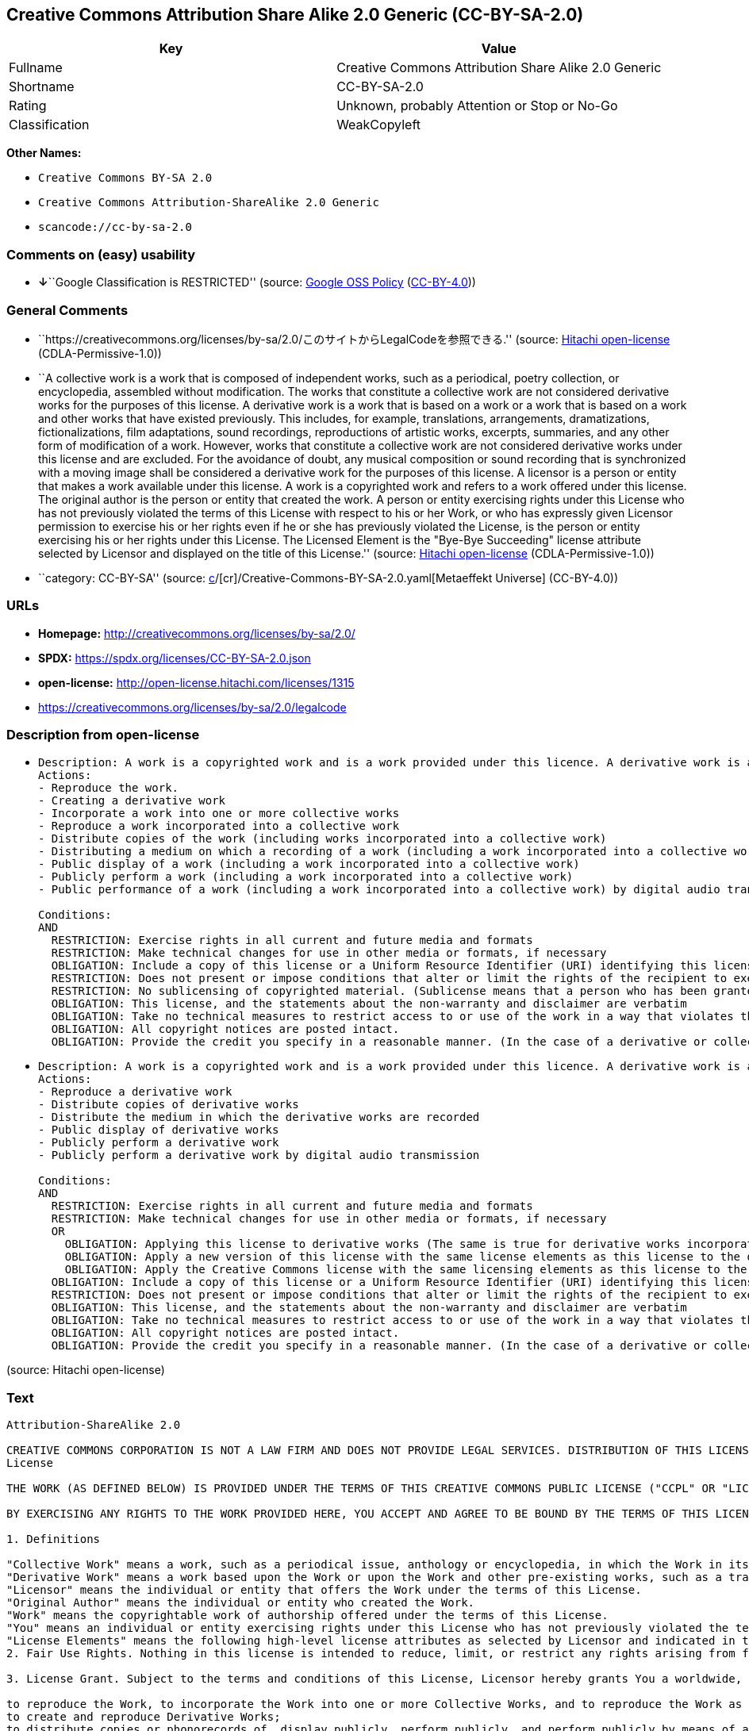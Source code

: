 == Creative Commons Attribution Share Alike 2.0 Generic (CC-BY-SA-2.0)

[cols=",",options="header",]
|===
|Key |Value
|Fullname |Creative Commons Attribution Share Alike 2.0 Generic
|Shortname |CC-BY-SA-2.0
|Rating |Unknown, probably Attention or Stop or No-Go
|Classification |WeakCopyleft
|===

*Other Names:*

* `Creative Commons BY-SA 2.0`
* `Creative Commons Attribution-ShareAlike 2.0 Generic`
* `scancode://cc-by-sa-2.0`

=== Comments on (easy) usability

* **↓**``Google Classification is RESTRICTED'' (source:
https://opensource.google.com/docs/thirdparty/licenses/[Google OSS
Policy]
(https://creativecommons.org/licenses/by/4.0/legalcode[CC-BY-4.0]))

=== General Comments

* ``https://creativecommons.org/licenses/by-sa/2.0/このサイトからLegalCodeを参照できる.''
(source: https://github.com/Hitachi/open-license[Hitachi open-license]
(CDLA-Permissive-1.0))
* ``A collective work is a work that is composed of independent works,
such as a periodical, poetry collection, or encyclopedia, assembled
without modification. The works that constitute a collective work are
not considered derivative works for the purposes of this license. A
derivative work is a work that is based on a work or a work that is
based on a work and other works that have existed previously. This
includes, for example, translations, arrangements, dramatizations,
fictionalizations, film adaptations, sound recordings, reproductions of
artistic works, excerpts, summaries, and any other form of modification
of a work. However, works that constitute a collective work are not
considered derivative works under this license and are excluded. For the
avoidance of doubt, any musical composition or sound recording that is
synchronized with a moving image shall be considered a derivative work
for the purposes of this license. A licensor is a person or entity that
makes a work available under this license. A work is a copyrighted work
and refers to a work offered under this license. The original author is
the person or entity that created the work. A person or entity
exercising rights under this License who has not previously violated the
terms of this License with respect to his or her Work, or who has
expressly given Licensor permission to exercise his or her rights even
if he or she has previously violated the License, is the person or
entity exercising his or her rights under this License. The Licensed
Element is the "Bye-Bye Succeeding" license attribute selected by
Licensor and displayed on the title of this License.'' (source:
https://github.com/Hitachi/open-license[Hitachi open-license]
(CDLA-Permissive-1.0))
* ``category: CC-BY-SA'' (source:
https://github.com/org-metaeffekt/metaeffekt-universe/blob/main/src/main/resources/ae-universe/[c]/[cr]/Creative-Commons-BY-SA-2.0.yaml[Metaeffekt
Universe] (CC-BY-4.0))

=== URLs

* *Homepage:* http://creativecommons.org/licenses/by-sa/2.0/
* *SPDX:* https://spdx.org/licenses/CC-BY-SA-2.0.json
* *open-license:* http://open-license.hitachi.com/licenses/1315
* https://creativecommons.org/licenses/by-sa/2.0/legalcode

=== Description from open-license

* {blank}
+
....
Description: A work is a copyrighted work and is a work provided under this licence. A derivative work is a work that is based on a copyrighted work or a work that is based on a work and another work that has existed for some time. It includes, for example, translations, arrangements, dramatizations, fictionalizations, film adaptations, sound recordings, reproductions of artistic works, excerpts, summaries and any other form of modification of a work. However, works that constitute a collective work are not considered derivative works under this license and are excluded. For the avoidance of doubt, any music or sound recording that is synchronized with a moving image shall be considered a derivative work for the purposes of this license. A collective work is a work that is composed of independent works, such as periodicals, poetry collections, and encyclopedias, assembled without modification. The works that comprise a collective work shall not be considered derivative works under this license. A work that constitutes a collective work shall not be considered a derivative work under this license. The original author is the person or entity that created the work. A person or entity exercising rights under this License who has never previously violated the terms of this License with respect to his or her work, or who has expressly granted Licensor permission to exercise his or her rights in the past, even if he or she has previously violated the License.
Actions:
- Reproduce the work.
- Creating a derivative work
- Incorporate a work into one or more collective works
- Reproduce a work incorporated into a collective work
- Distribute copies of the work (including works incorporated into a collective work)
- Distributing a medium on which a recording of a work (including a work incorporated into a collective work) is made
- Public display of a work (including a work incorporated into a collective work)
- Publicly perform a work (including a work incorporated into a collective work)
- Public performance of a work (including a work incorporated into a collective work) by digital audio transmission

Conditions:
AND
  RESTRICTION: Exercise rights in all current and future media and formats
  RESTRICTION: Make technical changes for use in other media or formats, if necessary
  OBLIGATION: Include a copy of this license or a Uniform Resource Identifier (URI) identifying this license
  RESTRICTION: Does not present or impose conditions that alter or limit the rights of the recipient to exercise under this license
  RESTRICTION: No sublicensing of copyrighted material. (Sublicense means that a person who has been granted this license re-grants the license so granted to a third party.)
  OBLIGATION: This license, and the statements about the non-warranty and disclaimer are verbatim
  OBLIGATION: Take no technical measures to restrict access to or use of the work in a way that violates this license (The same is true for works incorporated into a collective work. However, this license does not extend to collective works that are different from the works under this license.)
  OBLIGATION: All copyright notices are posted intact.
  OBLIGATION: Provide the credit you specify in a reasonable manner. (In the case of a derivative or collective work, such credit shall appear at least where other similar credits appear, and in a manner that is at least as prominent as other similar credits. The name of the original author (or pseudonym, if applicable); ● The title of the work, if any; ● The URI, if any, that the licensor has listed for the work, to the extent reasonably practicable. However, this does not apply if no copyright notice or license information is mentioned. ● In the case of derivative works, credit for the use of the copyrighted work.)

....
* {blank}
+
....
Description: A work is a copyrighted work and is a work provided under this licence. A derivative work is a work that is based on a copyrighted work or a work that is based on a work and another work that has existed for some time. It includes, for example, translations, arrangements, dramatizations, fictionalizations, film adaptations, sound recordings, reproductions of artistic works, excerpts, summaries and any other form of modification of a work. However, works that constitute a collective work are not considered derivative works under this license and are excluded. For the avoidance of doubt, any music or sound recording that is synchronized with a moving image shall be considered a derivative work for the purposes of this license. A collective work is a work that is composed of independent works, such as periodicals, poetry collections, and encyclopedias, assembled without modification. The works that comprise a collective work shall not be considered derivative works under this license. A work that constitutes a collective work shall not be considered a derivative work under this license. The original author is the person or entity that created the work. A person or entity exercising rights under this License who has not previously violated the terms of this License with respect to his or her work, or who has expressly given Licensor permission to exercise his or her rights even if he or she has previously violated the License. The License Element is the license attribute, "Attribution-ShareAlike (BY-SA)," as selected by Licensor and displayed on the title of this License.
Actions:
- Reproduce a derivative work
- Distribute copies of derivative works
- Distribute the medium in which the derivative works are recorded
- Public display of derivative works
- Publicly perform a derivative work
- Publicly perform a derivative work by digital audio transmission

Conditions:
AND
  RESTRICTION: Exercise rights in all current and future media and formats
  RESTRICTION: Make technical changes for use in other media or formats, if necessary
  OR
    OBLIGATION: Applying this license to derivative works (The same is true for derivative works incorporated into a collective work. However, the license applicable to the derivative work does not affect a collective work that is different from the derivative work itself, which is subject to the license applicable to the derivative work.)
    OBLIGATION: Apply a new version of this license with the same license elements as this license to the derivative works. (The same is true for derivative works incorporated into a collective work. However, the license applicable to the derivative work does not affect a collective work that is different from the derivative work itself, which is subject to the license applicable to the derivative work.)
    OBLIGATION: Apply the Creative Commons license with the same licensing elements as this license to the derivative works. (The same is true for derivative works incorporated into a collective work. However, the license applicable to the derivative work does not affect a collective work that is different from the derivative work itself, which is subject to the license applicable to the derivative work.)
  OBLIGATION: Include a copy of this license or a Uniform Resource Identifier (URI) identifying this license
  RESTRICTION: Does not present or impose conditions that alter or limit the rights of the recipient to exercise under this license
  OBLIGATION: This license, and the statements about the non-warranty and disclaimer are verbatim
  OBLIGATION: Take no technical measures to restrict access to or use of the work in a way that violates this license (The same is true for works incorporated into a collective work. However, this license does not extend to collective works that are different from the works under this license.)
  OBLIGATION: All copyright notices are posted intact.
  OBLIGATION: Provide the credit you specify in a reasonable manner. (In the case of a derivative or collective work, such credit shall appear at least where other similar credits appear, and in a manner that is at least as prominent as other similar credits. The name of the original author (or pseudonym, if applicable); ● The title of the work, if any; ● The URI, if any, that the licensor has listed for the work, to the extent reasonably practicable. However, this does not apply if no copyright notice or license information is mentioned. ● In the case of derivative works, credit for the use of the copyrighted work.)

....

(source: Hitachi open-license)

=== Text

....
Attribution-ShareAlike 2.0

CREATIVE COMMONS CORPORATION IS NOT A LAW FIRM AND DOES NOT PROVIDE LEGAL SERVICES. DISTRIBUTION OF THIS LICENSE DOES NOT CREATE AN ATTORNEY-CLIENT RELATIONSHIP. CREATIVE COMMONS PROVIDES THIS INFORMATION ON AN "AS-IS" BASIS. CREATIVE COMMONS MAKES NO WARRANTIES REGARDING THE INFORMATION PROVIDED, AND DISCLAIMS LIABILITY FOR DAMAGES RESULTING FROM ITS USE.
License

THE WORK (AS DEFINED BELOW) IS PROVIDED UNDER THE TERMS OF THIS CREATIVE COMMONS PUBLIC LICENSE ("CCPL" OR "LICENSE"). THE WORK IS PROTECTED BY COPYRIGHT AND/OR OTHER APPLICABLE LAW. ANY USE OF THE WORK OTHER THAN AS AUTHORIZED UNDER THIS LICENSE OR COPYRIGHT LAW IS PROHIBITED.

BY EXERCISING ANY RIGHTS TO THE WORK PROVIDED HERE, YOU ACCEPT AND AGREE TO BE BOUND BY THE TERMS OF THIS LICENSE. THE LICENSOR GRANTS YOU THE RIGHTS CONTAINED HERE IN CONSIDERATION OF YOUR ACCEPTANCE OF SUCH TERMS AND CONDITIONS.

1. Definitions

"Collective Work" means a work, such as a periodical issue, anthology or encyclopedia, in which the Work in its entirety in unmodified form, along with a number of other contributions, constituting separate and independent works in themselves, are assembled into a collective whole. A work that constitutes a Collective Work will not be considered a Derivative Work (as defined below) for the purposes of this License.
"Derivative Work" means a work based upon the Work or upon the Work and other pre-existing works, such as a translation, musical arrangement, dramatization, fictionalization, motion picture version, sound recording, art reproduction, abridgment, condensation, or any other form in which the Work may be recast, transformed, or adapted, except that a work that constitutes a Collective Work will not be considered a Derivative Work for the purpose of this License. For the avoidance of doubt, where the Work is a musical composition or sound recording, the synchronization of the Work in timed-relation with a moving image ("synching") will be considered a Derivative Work for the purpose of this License.
"Licensor" means the individual or entity that offers the Work under the terms of this License.
"Original Author" means the individual or entity who created the Work.
"Work" means the copyrightable work of authorship offered under the terms of this License.
"You" means an individual or entity exercising rights under this License who has not previously violated the terms of this License with respect to the Work, or who has received express permission from the Licensor to exercise rights under this License despite a previous violation.
"License Elements" means the following high-level license attributes as selected by Licensor and indicated in the title of this License: Attribution, ShareAlike.
2. Fair Use Rights. Nothing in this license is intended to reduce, limit, or restrict any rights arising from fair use, first sale or other limitations on the exclusive rights of the copyright owner under copyright law or other applicable laws.

3. License Grant. Subject to the terms and conditions of this License, Licensor hereby grants You a worldwide, royalty-free, non-exclusive, perpetual (for the duration of the applicable copyright) license to exercise the rights in the Work as stated below:

to reproduce the Work, to incorporate the Work into one or more Collective Works, and to reproduce the Work as incorporated in the Collective Works;
to create and reproduce Derivative Works;
to distribute copies or phonorecords of, display publicly, perform publicly, and perform publicly by means of a digital audio transmission the Work including as incorporated in Collective Works;
to distribute copies or phonorecords of, display publicly, perform publicly, and perform publicly by means of a digital audio transmission Derivative Works.
For the avoidance of doubt, where the work is a musical composition:

Performance Royalties Under Blanket Licenses. Licensor waives the exclusive right to collect, whether individually or via a performance rights society (e.g. ASCAP, BMI, SESAC), royalties for the public performance or public digital performance (e.g. webcast) of the Work.
Mechanical Rights and Statutory Royalties. Licensor waives the exclusive right to collect, whether individually or via a music rights society or designated agent (e.g. Harry Fox Agency), royalties for any phonorecord You create from the Work ("cover version") and distribute, subject to the compulsory license created by 17 USC Section 115 of the US Copyright Act (or the equivalent in other jurisdictions).
Webcasting Rights and Statutory Royalties. For the avoidance of doubt, where the Work is a sound recording, Licensor waives the exclusive right to collect, whether individually or via a performance-rights society (e.g. SoundExchange), royalties for the public digital performance (e.g. webcast) of the Work, subject to the compulsory license created by 17 USC Section 114 of the US Copyright Act (or the equivalent in other jurisdictions).
The above rights may be exercised in all media and formats whether now known or hereafter devised. The above rights include the right to make such modifications as are technically necessary to exercise the rights in other media and formats. All rights not expressly granted by Licensor are hereby reserved.

4. Restrictions.The license granted in Section 3 above is expressly made subject to and limited by the following restrictions:

You may distribute, publicly display, publicly perform, or publicly digitally perform the Work only under the terms of this License, and You must include a copy of, or the Uniform Resource Identifier for, this License with every copy or phonorecord of the Work You distribute, publicly display, publicly perform, or publicly digitally perform. You may not offer or impose any terms on the Work that alter or restrict the terms of this License or the recipients' exercise of the rights granted hereunder. You may not sublicense the Work. You must keep intact all notices that refer to this License and to the disclaimer of warranties. You may not distribute, publicly display, publicly perform, or publicly digitally perform the Work with any technological measures that control access or use of the Work in a manner inconsistent with the terms of this License Agreement. The above applies to the Work as incorporated in a Collective Work, but this does not require the Collective Work apart from the Work itself to be made subject to the terms of this License. If You create a Collective Work, upon notice from any Licensor You must, to the extent practicable, remove from the Collective Work any reference to such Licensor or the Original Author, as requested. If You create a Derivative Work, upon notice from any Licensor You must, to the extent practicable, remove from the Derivative Work any reference to such Licensor or the Original Author, as requested.
You may distribute, publicly display, publicly perform, or publicly digitally perform a Derivative Work only under the terms of this License, a later version of this License with the same License Elements as this License, or a Creative Commons iCommons license that contains the same License Elements as this License (e.g. Attribution-ShareAlike 2.0 Japan). You must include a copy of, or the Uniform Resource Identifier for, this License or other license specified in the previous sentence with every copy or phonorecord of each Derivative Work You distribute, publicly display, publicly perform, or publicly digitally perform. You may not offer or impose any terms on the Derivative Works that alter or restrict the terms of this License or the recipients' exercise of the rights granted hereunder, and You must keep intact all notices that refer to this License and to the disclaimer of warranties. You may not distribute, publicly display, publicly perform, or publicly digitally perform the Derivative Work with any technological measures that control access or use of the Work in a manner inconsistent with the terms of this License Agreement. The above applies to the Derivative Work as incorporated in a Collective Work, but this does not require the Collective Work apart from the Derivative Work itself to be made subject to the terms of this License.
If you distribute, publicly display, publicly perform, or publicly digitally perform the Work or any Derivative Works or Collective Works, You must keep intact all copyright notices for the Work and give the Original Author credit reasonable to the medium or means You are utilizing by conveying the name (or pseudonym if applicable) of the Original Author if supplied; the title of the Work if supplied; to the extent reasonably practicable, the Uniform Resource Identifier, if any, that Licensor specifies to be associated with the Work, unless such URI does not refer to the copyright notice or licensing information for the Work; and in the case of a Derivative Work, a credit identifying the use of the Work in the Derivative Work (e.g., "French translation of the Work by Original Author," or "Screenplay based on original Work by Original Author"). Such credit may be implemented in any reasonable manner; provided, however, that in the case of a Derivative Work or Collective Work, at a minimum such credit will appear where any other comparable authorship credit appears and in a manner at least as prominent as such other comparable authorship credit.
5. Representations, Warranties and Disclaimer

UNLESS OTHERWISE AGREED TO BY THE PARTIES IN WRITING, LICENSOR OFFERS THE WORK AS-IS AND MAKES NO REPRESENTATIONS OR WARRANTIES OF ANY KIND CONCERNING THE MATERIALS, EXPRESS, IMPLIED, STATUTORY OR OTHERWISE, INCLUDING, WITHOUT LIMITATION, WARRANTIES OF TITLE, MERCHANTIBILITY, FITNESS FOR A PARTICULAR PURPOSE, NONINFRINGEMENT, OR THE ABSENCE OF LATENT OR OTHER DEFECTS, ACCURACY, OR THE PRESENCE OF ABSENCE OF ERRORS, WHETHER OR NOT DISCOVERABLE. SOME JURISDICTIONS DO NOT ALLOW THE EXCLUSION OF IMPLIED WARRANTIES, SO SUCH EXCLUSION MAY NOT APPLY TO YOU.

6. Limitation on Liability. EXCEPT TO THE EXTENT REQUIRED BY APPLICABLE LAW, IN NO EVENT WILL LICENSOR BE LIABLE TO YOU ON ANY LEGAL THEORY FOR ANY SPECIAL, INCIDENTAL, CONSEQUENTIAL, PUNITIVE OR EXEMPLARY DAMAGES ARISING OUT OF THIS LICENSE OR THE USE OF THE WORK, EVEN IF LICENSOR HAS BEEN ADVISED OF THE POSSIBILITY OF SUCH DAMAGES.

7. Termination

This License and the rights granted hereunder will terminate automatically upon any breach by You of the terms of this License. Individuals or entities who have received Derivative Works or Collective Works from You under this License, however, will not have their licenses terminated provided such individuals or entities remain in full compliance with those licenses. Sections 1, 2, 5, 6, 7, and 8 will survive any termination of this License.
Subject to the above terms and conditions, the license granted here is perpetual (for the duration of the applicable copyright in the Work). Notwithstanding the above, Licensor reserves the right to release the Work under different license terms or to stop distributing the Work at any time; provided, however that any such election will not serve to withdraw this License (or any other license that has been, or is required to be, granted under the terms of this License), and this License will continue in full force and effect unless terminated as stated above.
8. Miscellaneous

Each time You distribute or publicly digitally perform the Work or a Collective Work, the Licensor offers to the recipient a license to the Work on the same terms and conditions as the license granted to You under this License.
Each time You distribute or publicly digitally perform a Derivative Work, Licensor offers to the recipient a license to the original Work on the same terms and conditions as the license granted to You under this License.
If any provision of this License is invalid or unenforceable under applicable law, it shall not affect the validity or enforceability of the remainder of the terms of this License, and without further action by the parties to this agreement, such provision shall be reformed to the minimum extent necessary to make such provision valid and enforceable.
No term or provision of this License shall be deemed waived and no breach consented to unless such waiver or consent shall be in writing and signed by the party to be charged with such waiver or consent.
This License constitutes the entire agreement between the parties with respect to the Work licensed here. There are no understandings, agreements or representations with respect to the Work not specified here. Licensor shall not be bound by any additional provisions that may appear in any communication from You. This License may not be modified without the mutual written agreement of the Licensor and You.
Creative Commons is not a party to this License, and makes no warranty whatsoever in connection with the Work. Creative Commons will not be liable to You or any party on any legal theory for any damages whatsoever, including without limitation any general, special, incidental or consequential damages arising in connection to this license. Notwithstanding the foregoing two (2) sentences, if Creative Commons has expressly identified itself as the Licensor hereunder, it shall have all rights and obligations of Licensor.

Except for the limited purpose of indicating to the public that the Work is licensed under the CCPL, neither party will use the trademark "Creative Commons" or any related trademark or logo of Creative Commons without the prior written consent of Creative Commons. Any permitted use will be in compliance with Creative Commons' then-current trademark usage guidelines, as may be published on its website or otherwise made available upon request from time to time.

Creative Commons may be contacted at http://creativecommons.org/.
....

'''''

=== Raw Data

==== Facts

* LicenseName
* https://opensource.google.com/docs/thirdparty/licenses/[Google OSS
Policy]
(https://creativecommons.org/licenses/by/4.0/legalcode[CC-BY-4.0])
* https://github.com/org-metaeffekt/metaeffekt-universe/blob/main/src/main/resources/ae-universe/[c]/[cr]/Creative-Commons-BY-SA-2.0.yaml[Metaeffekt
Universe] (CC-BY-4.0)
* https://github.com/Hitachi/open-license[Hitachi open-license]
(CDLA-Permissive-1.0)
* https://spdx.org/licenses/CC-BY-SA-2.0.html[SPDX] (all data [in this
repository] is generated)
* https://github.com/nexB/scancode-toolkit/blob/develop/src/licensedcode/data/licenses/cc-by-sa-2.0.yml[Scancode]
(CC0-1.0)

==== Raw JSON

....
{
    "__impliedNames": [
        "CC-BY-SA-2.0",
        "Creative Commons BY-SA 2.0",
        "Creative Commons Attribution-ShareAlike 2.0 Generic",
        "Creative Commons Attribution Share Alike 2.0 Generic",
        "scancode://cc-by-sa-2.0"
    ],
    "__impliedId": "CC-BY-SA-2.0",
    "__impliedAmbiguousNames": [
        "Creative Commons Attribution Share Alike 2.0",
        "CC-BY-SA-2.0",
        "Creative Commons Attribution-ShareAlike 2.0",
        "http://creativecommons.org/licenses/by-sa/2.0/",
        "scancode:cc-by-sa-2.0"
    ],
    "__impliedComments": [
        [
            "Hitachi open-license",
            [
                "https://creativecommons.org/licenses/by-sa/2.0/このサイトからLegalCodeを参照できる.",
                "A collective work is a work that is composed of independent works, such as a periodical, poetry collection, or encyclopedia, assembled without modification. The works that constitute a collective work are not considered derivative works for the purposes of this license. A derivative work is a work that is based on a work or a work that is based on a work and other works that have existed previously. This includes, for example, translations, arrangements, dramatizations, fictionalizations, film adaptations, sound recordings, reproductions of artistic works, excerpts, summaries, and any other form of modification of a work. However, works that constitute a collective work are not considered derivative works under this license and are excluded. For the avoidance of doubt, any musical composition or sound recording that is synchronized with a moving image shall be considered a derivative work for the purposes of this license. A licensor is a person or entity that makes a work available under this license. A work is a copyrighted work and refers to a work offered under this license. The original author is the person or entity that created the work. A person or entity exercising rights under this License who has not previously violated the terms of this License with respect to his or her Work, or who has expressly given Licensor permission to exercise his or her rights even if he or she has previously violated the License, is the person or entity exercising his or her rights under this License. The Licensed Element is the \"Bye-Bye Succeeding\" license attribute selected by Licensor and displayed on the title of this License."
            ]
        ],
        [
            "Metaeffekt Universe",
            [
                "category: CC-BY-SA"
            ]
        ]
    ],
    "facts": {
        "LicenseName": {
            "implications": {
                "__impliedNames": [
                    "CC-BY-SA-2.0"
                ],
                "__impliedId": "CC-BY-SA-2.0"
            },
            "shortname": "CC-BY-SA-2.0",
            "otherNames": []
        },
        "SPDX": {
            "isSPDXLicenseDeprecated": false,
            "spdxFullName": "Creative Commons Attribution Share Alike 2.0 Generic",
            "spdxDetailsURL": "https://spdx.org/licenses/CC-BY-SA-2.0.json",
            "_sourceURL": "https://spdx.org/licenses/CC-BY-SA-2.0.html",
            "spdxLicIsOSIApproved": false,
            "spdxSeeAlso": [
                "https://creativecommons.org/licenses/by-sa/2.0/legalcode"
            ],
            "_implications": {
                "__impliedNames": [
                    "CC-BY-SA-2.0",
                    "Creative Commons Attribution Share Alike 2.0 Generic"
                ],
                "__impliedId": "CC-BY-SA-2.0",
                "__isOsiApproved": false,
                "__impliedURLs": [
                    [
                        "SPDX",
                        "https://spdx.org/licenses/CC-BY-SA-2.0.json"
                    ],
                    [
                        null,
                        "https://creativecommons.org/licenses/by-sa/2.0/legalcode"
                    ]
                ]
            },
            "spdxLicenseId": "CC-BY-SA-2.0"
        },
        "Scancode": {
            "otherUrls": [
                "https://creativecommons.org/licenses/by-sa/2.0/legalcode"
            ],
            "homepageUrl": "http://creativecommons.org/licenses/by-sa/2.0/",
            "shortName": "CC-BY-SA-2.0",
            "textUrls": null,
            "text": "Attribution-ShareAlike 2.0\n\nCREATIVE COMMONS CORPORATION IS NOT A LAW FIRM AND DOES NOT PROVIDE LEGAL SERVICES. DISTRIBUTION OF THIS LICENSE DOES NOT CREATE AN ATTORNEY-CLIENT RELATIONSHIP. CREATIVE COMMONS PROVIDES THIS INFORMATION ON AN \"AS-IS\" BASIS. CREATIVE COMMONS MAKES NO WARRANTIES REGARDING THE INFORMATION PROVIDED, AND DISCLAIMS LIABILITY FOR DAMAGES RESULTING FROM ITS USE.\nLicense\n\nTHE WORK (AS DEFINED BELOW) IS PROVIDED UNDER THE TERMS OF THIS CREATIVE COMMONS PUBLIC LICENSE (\"CCPL\" OR \"LICENSE\"). THE WORK IS PROTECTED BY COPYRIGHT AND/OR OTHER APPLICABLE LAW. ANY USE OF THE WORK OTHER THAN AS AUTHORIZED UNDER THIS LICENSE OR COPYRIGHT LAW IS PROHIBITED.\n\nBY EXERCISING ANY RIGHTS TO THE WORK PROVIDED HERE, YOU ACCEPT AND AGREE TO BE BOUND BY THE TERMS OF THIS LICENSE. THE LICENSOR GRANTS YOU THE RIGHTS CONTAINED HERE IN CONSIDERATION OF YOUR ACCEPTANCE OF SUCH TERMS AND CONDITIONS.\n\n1. Definitions\n\n\"Collective Work\" means a work, such as a periodical issue, anthology or encyclopedia, in which the Work in its entirety in unmodified form, along with a number of other contributions, constituting separate and independent works in themselves, are assembled into a collective whole. A work that constitutes a Collective Work will not be considered a Derivative Work (as defined below) for the purposes of this License.\n\"Derivative Work\" means a work based upon the Work or upon the Work and other pre-existing works, such as a translation, musical arrangement, dramatization, fictionalization, motion picture version, sound recording, art reproduction, abridgment, condensation, or any other form in which the Work may be recast, transformed, or adapted, except that a work that constitutes a Collective Work will not be considered a Derivative Work for the purpose of this License. For the avoidance of doubt, where the Work is a musical composition or sound recording, the synchronization of the Work in timed-relation with a moving image (\"synching\") will be considered a Derivative Work for the purpose of this License.\n\"Licensor\" means the individual or entity that offers the Work under the terms of this License.\n\"Original Author\" means the individual or entity who created the Work.\n\"Work\" means the copyrightable work of authorship offered under the terms of this License.\n\"You\" means an individual or entity exercising rights under this License who has not previously violated the terms of this License with respect to the Work, or who has received express permission from the Licensor to exercise rights under this License despite a previous violation.\n\"License Elements\" means the following high-level license attributes as selected by Licensor and indicated in the title of this License: Attribution, ShareAlike.\n2. Fair Use Rights. Nothing in this license is intended to reduce, limit, or restrict any rights arising from fair use, first sale or other limitations on the exclusive rights of the copyright owner under copyright law or other applicable laws.\n\n3. License Grant. Subject to the terms and conditions of this License, Licensor hereby grants You a worldwide, royalty-free, non-exclusive, perpetual (for the duration of the applicable copyright) license to exercise the rights in the Work as stated below:\n\nto reproduce the Work, to incorporate the Work into one or more Collective Works, and to reproduce the Work as incorporated in the Collective Works;\nto create and reproduce Derivative Works;\nto distribute copies or phonorecords of, display publicly, perform publicly, and perform publicly by means of a digital audio transmission the Work including as incorporated in Collective Works;\nto distribute copies or phonorecords of, display publicly, perform publicly, and perform publicly by means of a digital audio transmission Derivative Works.\nFor the avoidance of doubt, where the work is a musical composition:\n\nPerformance Royalties Under Blanket Licenses. Licensor waives the exclusive right to collect, whether individually or via a performance rights society (e.g. ASCAP, BMI, SESAC), royalties for the public performance or public digital performance (e.g. webcast) of the Work.\nMechanical Rights and Statutory Royalties. Licensor waives the exclusive right to collect, whether individually or via a music rights society or designated agent (e.g. Harry Fox Agency), royalties for any phonorecord You create from the Work (\"cover version\") and distribute, subject to the compulsory license created by 17 USC Section 115 of the US Copyright Act (or the equivalent in other jurisdictions).\nWebcasting Rights and Statutory Royalties. For the avoidance of doubt, where the Work is a sound recording, Licensor waives the exclusive right to collect, whether individually or via a performance-rights society (e.g. SoundExchange), royalties for the public digital performance (e.g. webcast) of the Work, subject to the compulsory license created by 17 USC Section 114 of the US Copyright Act (or the equivalent in other jurisdictions).\nThe above rights may be exercised in all media and formats whether now known or hereafter devised. The above rights include the right to make such modifications as are technically necessary to exercise the rights in other media and formats. All rights not expressly granted by Licensor are hereby reserved.\n\n4. Restrictions.The license granted in Section 3 above is expressly made subject to and limited by the following restrictions:\n\nYou may distribute, publicly display, publicly perform, or publicly digitally perform the Work only under the terms of this License, and You must include a copy of, or the Uniform Resource Identifier for, this License with every copy or phonorecord of the Work You distribute, publicly display, publicly perform, or publicly digitally perform. You may not offer or impose any terms on the Work that alter or restrict the terms of this License or the recipients' exercise of the rights granted hereunder. You may not sublicense the Work. You must keep intact all notices that refer to this License and to the disclaimer of warranties. You may not distribute, publicly display, publicly perform, or publicly digitally perform the Work with any technological measures that control access or use of the Work in a manner inconsistent with the terms of this License Agreement. The above applies to the Work as incorporated in a Collective Work, but this does not require the Collective Work apart from the Work itself to be made subject to the terms of this License. If You create a Collective Work, upon notice from any Licensor You must, to the extent practicable, remove from the Collective Work any reference to such Licensor or the Original Author, as requested. If You create a Derivative Work, upon notice from any Licensor You must, to the extent practicable, remove from the Derivative Work any reference to such Licensor or the Original Author, as requested.\nYou may distribute, publicly display, publicly perform, or publicly digitally perform a Derivative Work only under the terms of this License, a later version of this License with the same License Elements as this License, or a Creative Commons iCommons license that contains the same License Elements as this License (e.g. Attribution-ShareAlike 2.0 Japan). You must include a copy of, or the Uniform Resource Identifier for, this License or other license specified in the previous sentence with every copy or phonorecord of each Derivative Work You distribute, publicly display, publicly perform, or publicly digitally perform. You may not offer or impose any terms on the Derivative Works that alter or restrict the terms of this License or the recipients' exercise of the rights granted hereunder, and You must keep intact all notices that refer to this License and to the disclaimer of warranties. You may not distribute, publicly display, publicly perform, or publicly digitally perform the Derivative Work with any technological measures that control access or use of the Work in a manner inconsistent with the terms of this License Agreement. The above applies to the Derivative Work as incorporated in a Collective Work, but this does not require the Collective Work apart from the Derivative Work itself to be made subject to the terms of this License.\nIf you distribute, publicly display, publicly perform, or publicly digitally perform the Work or any Derivative Works or Collective Works, You must keep intact all copyright notices for the Work and give the Original Author credit reasonable to the medium or means You are utilizing by conveying the name (or pseudonym if applicable) of the Original Author if supplied; the title of the Work if supplied; to the extent reasonably practicable, the Uniform Resource Identifier, if any, that Licensor specifies to be associated with the Work, unless such URI does not refer to the copyright notice or licensing information for the Work; and in the case of a Derivative Work, a credit identifying the use of the Work in the Derivative Work (e.g., \"French translation of the Work by Original Author,\" or \"Screenplay based on original Work by Original Author\"). Such credit may be implemented in any reasonable manner; provided, however, that in the case of a Derivative Work or Collective Work, at a minimum such credit will appear where any other comparable authorship credit appears and in a manner at least as prominent as such other comparable authorship credit.\n5. Representations, Warranties and Disclaimer\n\nUNLESS OTHERWISE AGREED TO BY THE PARTIES IN WRITING, LICENSOR OFFERS THE WORK AS-IS AND MAKES NO REPRESENTATIONS OR WARRANTIES OF ANY KIND CONCERNING THE MATERIALS, EXPRESS, IMPLIED, STATUTORY OR OTHERWISE, INCLUDING, WITHOUT LIMITATION, WARRANTIES OF TITLE, MERCHANTIBILITY, FITNESS FOR A PARTICULAR PURPOSE, NONINFRINGEMENT, OR THE ABSENCE OF LATENT OR OTHER DEFECTS, ACCURACY, OR THE PRESENCE OF ABSENCE OF ERRORS, WHETHER OR NOT DISCOVERABLE. SOME JURISDICTIONS DO NOT ALLOW THE EXCLUSION OF IMPLIED WARRANTIES, SO SUCH EXCLUSION MAY NOT APPLY TO YOU.\n\n6. Limitation on Liability. EXCEPT TO THE EXTENT REQUIRED BY APPLICABLE LAW, IN NO EVENT WILL LICENSOR BE LIABLE TO YOU ON ANY LEGAL THEORY FOR ANY SPECIAL, INCIDENTAL, CONSEQUENTIAL, PUNITIVE OR EXEMPLARY DAMAGES ARISING OUT OF THIS LICENSE OR THE USE OF THE WORK, EVEN IF LICENSOR HAS BEEN ADVISED OF THE POSSIBILITY OF SUCH DAMAGES.\n\n7. Termination\n\nThis License and the rights granted hereunder will terminate automatically upon any breach by You of the terms of this License. Individuals or entities who have received Derivative Works or Collective Works from You under this License, however, will not have their licenses terminated provided such individuals or entities remain in full compliance with those licenses. Sections 1, 2, 5, 6, 7, and 8 will survive any termination of this License.\nSubject to the above terms and conditions, the license granted here is perpetual (for the duration of the applicable copyright in the Work). Notwithstanding the above, Licensor reserves the right to release the Work under different license terms or to stop distributing the Work at any time; provided, however that any such election will not serve to withdraw this License (or any other license that has been, or is required to be, granted under the terms of this License), and this License will continue in full force and effect unless terminated as stated above.\n8. Miscellaneous\n\nEach time You distribute or publicly digitally perform the Work or a Collective Work, the Licensor offers to the recipient a license to the Work on the same terms and conditions as the license granted to You under this License.\nEach time You distribute or publicly digitally perform a Derivative Work, Licensor offers to the recipient a license to the original Work on the same terms and conditions as the license granted to You under this License.\nIf any provision of this License is invalid or unenforceable under applicable law, it shall not affect the validity or enforceability of the remainder of the terms of this License, and without further action by the parties to this agreement, such provision shall be reformed to the minimum extent necessary to make such provision valid and enforceable.\nNo term or provision of this License shall be deemed waived and no breach consented to unless such waiver or consent shall be in writing and signed by the party to be charged with such waiver or consent.\nThis License constitutes the entire agreement between the parties with respect to the Work licensed here. There are no understandings, agreements or representations with respect to the Work not specified here. Licensor shall not be bound by any additional provisions that may appear in any communication from You. This License may not be modified without the mutual written agreement of the Licensor and You.\nCreative Commons is not a party to this License, and makes no warranty whatsoever in connection with the Work. Creative Commons will not be liable to You or any party on any legal theory for any damages whatsoever, including without limitation any general, special, incidental or consequential damages arising in connection to this license. Notwithstanding the foregoing two (2) sentences, if Creative Commons has expressly identified itself as the Licensor hereunder, it shall have all rights and obligations of Licensor.\n\nExcept for the limited purpose of indicating to the public that the Work is licensed under the CCPL, neither party will use the trademark \"Creative Commons\" or any related trademark or logo of Creative Commons without the prior written consent of Creative Commons. Any permitted use will be in compliance with Creative Commons' then-current trademark usage guidelines, as may be published on its website or otherwise made available upon request from time to time.\n\nCreative Commons may be contacted at http://creativecommons.org/.",
            "category": "Copyleft Limited",
            "osiUrl": null,
            "owner": "Creative Commons",
            "_sourceURL": "https://github.com/nexB/scancode-toolkit/blob/develop/src/licensedcode/data/licenses/cc-by-sa-2.0.yml",
            "key": "cc-by-sa-2.0",
            "name": "Creative Commons Attribution Share Alike License 2.0",
            "spdxId": "CC-BY-SA-2.0",
            "notes": null,
            "_implications": {
                "__impliedNames": [
                    "scancode://cc-by-sa-2.0",
                    "CC-BY-SA-2.0",
                    "CC-BY-SA-2.0"
                ],
                "__impliedId": "CC-BY-SA-2.0",
                "__impliedCopyleft": [
                    [
                        "Scancode",
                        "WeakCopyleft"
                    ]
                ],
                "__calculatedCopyleft": "WeakCopyleft",
                "__impliedText": "Attribution-ShareAlike 2.0\n\nCREATIVE COMMONS CORPORATION IS NOT A LAW FIRM AND DOES NOT PROVIDE LEGAL SERVICES. DISTRIBUTION OF THIS LICENSE DOES NOT CREATE AN ATTORNEY-CLIENT RELATIONSHIP. CREATIVE COMMONS PROVIDES THIS INFORMATION ON AN \"AS-IS\" BASIS. CREATIVE COMMONS MAKES NO WARRANTIES REGARDING THE INFORMATION PROVIDED, AND DISCLAIMS LIABILITY FOR DAMAGES RESULTING FROM ITS USE.\nLicense\n\nTHE WORK (AS DEFINED BELOW) IS PROVIDED UNDER THE TERMS OF THIS CREATIVE COMMONS PUBLIC LICENSE (\"CCPL\" OR \"LICENSE\"). THE WORK IS PROTECTED BY COPYRIGHT AND/OR OTHER APPLICABLE LAW. ANY USE OF THE WORK OTHER THAN AS AUTHORIZED UNDER THIS LICENSE OR COPYRIGHT LAW IS PROHIBITED.\n\nBY EXERCISING ANY RIGHTS TO THE WORK PROVIDED HERE, YOU ACCEPT AND AGREE TO BE BOUND BY THE TERMS OF THIS LICENSE. THE LICENSOR GRANTS YOU THE RIGHTS CONTAINED HERE IN CONSIDERATION OF YOUR ACCEPTANCE OF SUCH TERMS AND CONDITIONS.\n\n1. Definitions\n\n\"Collective Work\" means a work, such as a periodical issue, anthology or encyclopedia, in which the Work in its entirety in unmodified form, along with a number of other contributions, constituting separate and independent works in themselves, are assembled into a collective whole. A work that constitutes a Collective Work will not be considered a Derivative Work (as defined below) for the purposes of this License.\n\"Derivative Work\" means a work based upon the Work or upon the Work and other pre-existing works, such as a translation, musical arrangement, dramatization, fictionalization, motion picture version, sound recording, art reproduction, abridgment, condensation, or any other form in which the Work may be recast, transformed, or adapted, except that a work that constitutes a Collective Work will not be considered a Derivative Work for the purpose of this License. For the avoidance of doubt, where the Work is a musical composition or sound recording, the synchronization of the Work in timed-relation with a moving image (\"synching\") will be considered a Derivative Work for the purpose of this License.\n\"Licensor\" means the individual or entity that offers the Work under the terms of this License.\n\"Original Author\" means the individual or entity who created the Work.\n\"Work\" means the copyrightable work of authorship offered under the terms of this License.\n\"You\" means an individual or entity exercising rights under this License who has not previously violated the terms of this License with respect to the Work, or who has received express permission from the Licensor to exercise rights under this License despite a previous violation.\n\"License Elements\" means the following high-level license attributes as selected by Licensor and indicated in the title of this License: Attribution, ShareAlike.\n2. Fair Use Rights. Nothing in this license is intended to reduce, limit, or restrict any rights arising from fair use, first sale or other limitations on the exclusive rights of the copyright owner under copyright law or other applicable laws.\n\n3. License Grant. Subject to the terms and conditions of this License, Licensor hereby grants You a worldwide, royalty-free, non-exclusive, perpetual (for the duration of the applicable copyright) license to exercise the rights in the Work as stated below:\n\nto reproduce the Work, to incorporate the Work into one or more Collective Works, and to reproduce the Work as incorporated in the Collective Works;\nto create and reproduce Derivative Works;\nto distribute copies or phonorecords of, display publicly, perform publicly, and perform publicly by means of a digital audio transmission the Work including as incorporated in Collective Works;\nto distribute copies or phonorecords of, display publicly, perform publicly, and perform publicly by means of a digital audio transmission Derivative Works.\nFor the avoidance of doubt, where the work is a musical composition:\n\nPerformance Royalties Under Blanket Licenses. Licensor waives the exclusive right to collect, whether individually or via a performance rights society (e.g. ASCAP, BMI, SESAC), royalties for the public performance or public digital performance (e.g. webcast) of the Work.\nMechanical Rights and Statutory Royalties. Licensor waives the exclusive right to collect, whether individually or via a music rights society or designated agent (e.g. Harry Fox Agency), royalties for any phonorecord You create from the Work (\"cover version\") and distribute, subject to the compulsory license created by 17 USC Section 115 of the US Copyright Act (or the equivalent in other jurisdictions).\nWebcasting Rights and Statutory Royalties. For the avoidance of doubt, where the Work is a sound recording, Licensor waives the exclusive right to collect, whether individually or via a performance-rights society (e.g. SoundExchange), royalties for the public digital performance (e.g. webcast) of the Work, subject to the compulsory license created by 17 USC Section 114 of the US Copyright Act (or the equivalent in other jurisdictions).\nThe above rights may be exercised in all media and formats whether now known or hereafter devised. The above rights include the right to make such modifications as are technically necessary to exercise the rights in other media and formats. All rights not expressly granted by Licensor are hereby reserved.\n\n4. Restrictions.The license granted in Section 3 above is expressly made subject to and limited by the following restrictions:\n\nYou may distribute, publicly display, publicly perform, or publicly digitally perform the Work only under the terms of this License, and You must include a copy of, or the Uniform Resource Identifier for, this License with every copy or phonorecord of the Work You distribute, publicly display, publicly perform, or publicly digitally perform. You may not offer or impose any terms on the Work that alter or restrict the terms of this License or the recipients' exercise of the rights granted hereunder. You may not sublicense the Work. You must keep intact all notices that refer to this License and to the disclaimer of warranties. You may not distribute, publicly display, publicly perform, or publicly digitally perform the Work with any technological measures that control access or use of the Work in a manner inconsistent with the terms of this License Agreement. The above applies to the Work as incorporated in a Collective Work, but this does not require the Collective Work apart from the Work itself to be made subject to the terms of this License. If You create a Collective Work, upon notice from any Licensor You must, to the extent practicable, remove from the Collective Work any reference to such Licensor or the Original Author, as requested. If You create a Derivative Work, upon notice from any Licensor You must, to the extent practicable, remove from the Derivative Work any reference to such Licensor or the Original Author, as requested.\nYou may distribute, publicly display, publicly perform, or publicly digitally perform a Derivative Work only under the terms of this License, a later version of this License with the same License Elements as this License, or a Creative Commons iCommons license that contains the same License Elements as this License (e.g. Attribution-ShareAlike 2.0 Japan). You must include a copy of, or the Uniform Resource Identifier for, this License or other license specified in the previous sentence with every copy or phonorecord of each Derivative Work You distribute, publicly display, publicly perform, or publicly digitally perform. You may not offer or impose any terms on the Derivative Works that alter or restrict the terms of this License or the recipients' exercise of the rights granted hereunder, and You must keep intact all notices that refer to this License and to the disclaimer of warranties. You may not distribute, publicly display, publicly perform, or publicly digitally perform the Derivative Work with any technological measures that control access or use of the Work in a manner inconsistent with the terms of this License Agreement. The above applies to the Derivative Work as incorporated in a Collective Work, but this does not require the Collective Work apart from the Derivative Work itself to be made subject to the terms of this License.\nIf you distribute, publicly display, publicly perform, or publicly digitally perform the Work or any Derivative Works or Collective Works, You must keep intact all copyright notices for the Work and give the Original Author credit reasonable to the medium or means You are utilizing by conveying the name (or pseudonym if applicable) of the Original Author if supplied; the title of the Work if supplied; to the extent reasonably practicable, the Uniform Resource Identifier, if any, that Licensor specifies to be associated with the Work, unless such URI does not refer to the copyright notice or licensing information for the Work; and in the case of a Derivative Work, a credit identifying the use of the Work in the Derivative Work (e.g., \"French translation of the Work by Original Author,\" or \"Screenplay based on original Work by Original Author\"). Such credit may be implemented in any reasonable manner; provided, however, that in the case of a Derivative Work or Collective Work, at a minimum such credit will appear where any other comparable authorship credit appears and in a manner at least as prominent as such other comparable authorship credit.\n5. Representations, Warranties and Disclaimer\n\nUNLESS OTHERWISE AGREED TO BY THE PARTIES IN WRITING, LICENSOR OFFERS THE WORK AS-IS AND MAKES NO REPRESENTATIONS OR WARRANTIES OF ANY KIND CONCERNING THE MATERIALS, EXPRESS, IMPLIED, STATUTORY OR OTHERWISE, INCLUDING, WITHOUT LIMITATION, WARRANTIES OF TITLE, MERCHANTIBILITY, FITNESS FOR A PARTICULAR PURPOSE, NONINFRINGEMENT, OR THE ABSENCE OF LATENT OR OTHER DEFECTS, ACCURACY, OR THE PRESENCE OF ABSENCE OF ERRORS, WHETHER OR NOT DISCOVERABLE. SOME JURISDICTIONS DO NOT ALLOW THE EXCLUSION OF IMPLIED WARRANTIES, SO SUCH EXCLUSION MAY NOT APPLY TO YOU.\n\n6. Limitation on Liability. EXCEPT TO THE EXTENT REQUIRED BY APPLICABLE LAW, IN NO EVENT WILL LICENSOR BE LIABLE TO YOU ON ANY LEGAL THEORY FOR ANY SPECIAL, INCIDENTAL, CONSEQUENTIAL, PUNITIVE OR EXEMPLARY DAMAGES ARISING OUT OF THIS LICENSE OR THE USE OF THE WORK, EVEN IF LICENSOR HAS BEEN ADVISED OF THE POSSIBILITY OF SUCH DAMAGES.\n\n7. Termination\n\nThis License and the rights granted hereunder will terminate automatically upon any breach by You of the terms of this License. Individuals or entities who have received Derivative Works or Collective Works from You under this License, however, will not have their licenses terminated provided such individuals or entities remain in full compliance with those licenses. Sections 1, 2, 5, 6, 7, and 8 will survive any termination of this License.\nSubject to the above terms and conditions, the license granted here is perpetual (for the duration of the applicable copyright in the Work). Notwithstanding the above, Licensor reserves the right to release the Work under different license terms or to stop distributing the Work at any time; provided, however that any such election will not serve to withdraw this License (or any other license that has been, or is required to be, granted under the terms of this License), and this License will continue in full force and effect unless terminated as stated above.\n8. Miscellaneous\n\nEach time You distribute or publicly digitally perform the Work or a Collective Work, the Licensor offers to the recipient a license to the Work on the same terms and conditions as the license granted to You under this License.\nEach time You distribute or publicly digitally perform a Derivative Work, Licensor offers to the recipient a license to the original Work on the same terms and conditions as the license granted to You under this License.\nIf any provision of this License is invalid or unenforceable under applicable law, it shall not affect the validity or enforceability of the remainder of the terms of this License, and without further action by the parties to this agreement, such provision shall be reformed to the minimum extent necessary to make such provision valid and enforceable.\nNo term or provision of this License shall be deemed waived and no breach consented to unless such waiver or consent shall be in writing and signed by the party to be charged with such waiver or consent.\nThis License constitutes the entire agreement between the parties with respect to the Work licensed here. There are no understandings, agreements or representations with respect to the Work not specified here. Licensor shall not be bound by any additional provisions that may appear in any communication from You. This License may not be modified without the mutual written agreement of the Licensor and You.\nCreative Commons is not a party to this License, and makes no warranty whatsoever in connection with the Work. Creative Commons will not be liable to You or any party on any legal theory for any damages whatsoever, including without limitation any general, special, incidental or consequential damages arising in connection to this license. Notwithstanding the foregoing two (2) sentences, if Creative Commons has expressly identified itself as the Licensor hereunder, it shall have all rights and obligations of Licensor.\n\nExcept for the limited purpose of indicating to the public that the Work is licensed under the CCPL, neither party will use the trademark \"Creative Commons\" or any related trademark or logo of Creative Commons without the prior written consent of Creative Commons. Any permitted use will be in compliance with Creative Commons' then-current trademark usage guidelines, as may be published on its website or otherwise made available upon request from time to time.\n\nCreative Commons may be contacted at http://creativecommons.org/.",
                "__impliedURLs": [
                    [
                        "Homepage",
                        "http://creativecommons.org/licenses/by-sa/2.0/"
                    ],
                    [
                        null,
                        "https://creativecommons.org/licenses/by-sa/2.0/legalcode"
                    ]
                ]
            }
        },
        "Hitachi open-license": {
            "summary": "https://creativecommons.org/licenses/by-sa/2.0/このサイトからLegalCodeを参照できる.",
            "notices": [
                {
                    "content": "No rights arising from fair use, exhaustion of rights, or restrictions by copyright law or the exclusive rights of the copyright holder under applicable law will be diminished or limited by this license."
                },
                {
                    "content": "No waiver of any of the provisions of this license, in whole or in part, or acceptance of any breach thereof may be made unless it is in writing and signed by the party responsible for pursuing such waiver or acceptance."
                },
                {
                    "content": "The invalidity or unenforceability of any provision of such license under applicable law shall not affect the validity or enforceability of any other part of such license. Without further action by the parties in this regard, the provision shall be amended to the minimum extent necessary to make it valid and enforceable."
                },
                {
                    "content": "This license will continue for the duration of the applicable copyright for as long as you comply with this license. Notwithstanding the foregoing, the Licensor reserves the right to release the Work under a different license or to discontinue distribution of the Work. The exercise of such right by the Licensor shall not terminate the rights granted by this License."
                },
                {
                    "content": "Any violation of this license shall automatically terminate all rights under this license. However, the obligations of the offending party under this license and the license to the person or entity receiving the derivative or collective work distributed by the offending party shall remain in force."
                },
                {
                    "content": "Under no legal theory shall Licensor be liable for any special, incidental, consequential, or punitive damages arising out of this license or use of the Works, even if Licensor has been advised of the possibility of such damages, unless otherwise ordered by applicable law. It shall not pursue responsibility."
                },
                {
                    "content": "the work is provided by licensor \"as-is\" and without warranty of any kind, whether express, implied, statutory or otherwise, unless otherwise agreed to in writing. the warranties herein include, but are not limited to, warranties of title, commercial availability, fitness for a particular purpose, and non-infringement, for any cause whatsoever, regardless of the cause of the damage caused.",
                    "description": "There is no guarantee."
                },
                {
                    "content": "If requested by the licensor, references to the licensor or original author will be removed from the collective or derivative works to the extent practicable."
                },
                {
                    "content": "All rights not expressly granted by the Licensor are reserved."
                },
                {
                    "content": "If the work is a sound recording, the licensor waives the right to collect royalties for digitizing and publicly performing the work pursuant to a license under Section 114 of the U.S. Copyright Act (or its equivalent in other jurisdictions)."
                },
                {
                    "content": "If the work is a musical composition, the licensor waives the right to collect royalties on the public performance of the work, or on the public performance of the work in digital form, as in a webcast. Licensor also waives the right to collect royalties for the media and distribution of sound recordings (so-called cover versions) made from the work pursuant to a license under Section 115 of the Copyright Act (or its equivalent in other jurisdictions)."
                },
                {
                    "content": "This license is the final and exclusive agreement with respect to the Work and there is no other agreement. This license may not be modified without mutual written agreement between Licensor and the Licensee."
                }
            ],
            "_sourceURL": "http://open-license.hitachi.com/licenses/1315",
            "content": "Creative Commons Legal Code\nAttribution-ShareAlike 2.0\n\nCREATIVE COMMONS CORPORATION IS NOT A LAW FIRM AND DOES NOT PROVIDE LEGAL SERVICES. DISTRIBUTION OF THIS LICENSE DOES NOT CREATE AN ATTORNEY-CLIENT RELATIONSHIP. CREATIVE COMMONS PROVIDES THIS INFORMATION ON AN \"AS-IS\" BASIS. CREATIVE COMMONS MAKES NO WARRANTIES REGARDING THE INFORMATION PROVIDED, AND DISCLAIMS LIABILITY FOR DAMAGES RESULTING FROM ITS USE.\n\n\nLicense\n\nTHE WORK (AS DEFINED BELOW) IS PROVIDED UNDER THE TERMS OF THIS CREATIVE COMMONS PUBLIC LICENSE (\"CCPL\" OR \"LICENSE\"). THE WORK IS PROTECTED BY COPYRIGHT AND/OR OTHER APPLICABLE LAW. ANY USE OF THE WORK OTHER THAN AS AUTHORIZED UNDER THIS LICENSE OR COPYRIGHT LAW IS PROHIBITED.\n\nBY EXERCISING ANY RIGHTS TO THE WORK PROVIDED HERE, YOU ACCEPT AND AGREE TO BE BOUND BY THE TERMS OF THIS LICENSE. THE LICENSOR GRANTS YOU THE RIGHTS CONTAINED HERE IN CONSIDERATION OF YOUR ACCEPTANCE OF SUCH TERMS AND CONDITIONS. \n\n\n1. Definitions\n\n    a. \"Collective Work\" means a work, such as a periodical issue, anthology or encyclopedia, in which the Work \n       in its entirety in unmodified form, along with a number of other contributions, constituting separate \n       and independent works in themselves, are assembled into a collective whole. A work that constitutes a \n       Collective Work will not be considered a Derivative Work (as defined below) for the purposes of this \n       License.\n\n    b. \"Derivative Work\" means a work based upon the Work or upon the Work and other pre-existing works, such \n       as a translation, musical arrangement, dramatization, fictionalization, motion picture version, sound \n       recording, art reproduction, abridgment, condensation, or any other form in which the Work may be \n       recast, transformed, or adapted, except that a work that constitutes a Collective Work will not be \n       considered a Derivative Work for the purpose of this License. For the avoidance of doubt, where the Work \n       is a musical composition or sound recording, the synchronization of the Work in timed-relation with a \n       moving image (\"synching\") will be considered a Derivative Work for the purpose of this License.\n\n    c. \"Licensor\" means the individual or entity that offers the Work under the terms of this License.\n\n    d. \"Original Author\" means the individual or entity who created the Work.\n\n    e. \"Work\" means the copyrightable work of authorship offered under the terms of this License.\n\n    f. \"You\" means an individual or entity exercising rights under this License who has not previously violated \n       the terms of this License with respect to the Work, or who has received express permission from the \n       Licensor to exercise rights under this License despite a previous violation.\n\n    g. \"License Elements\" means the following high-level license attributes as selected by Licensor and \n       indicated in the title of this License: Attribution, ShareAlike.\n\n2. Fair Use Rights. Nothing in this license is intended to reduce, limit, or restrict any rights arising from fair use, first sale or other limitations on the exclusive rights of the copyright owner under copyright law or other applicable laws.\n\n3. License Grant. Subject to the terms and conditions of this License, Licensor hereby grants You a worldwide, royalty-free, non-exclusive, perpetual (for the duration of the applicable copyright) license to exercise the rights in the Work as stated below:\n\n    a. to reproduce the Work, to incorporate the Work into one or more Collective Works, and to reproduce \n       the Work as incorporated in the Collective Works;\n\n    b. to create and reproduce Derivative Works;\n\n    c. to distribute copies or phonorecords of, display publicly, perform publicly, and perform publicly \n       by means of a digital audio transmission the Work including as incorporated in Collective Works;\n\n    d. to distribute copies or phonorecords of, display publicly, perform publicly, and perform publicly \n       by means of a digital audio transmission Derivative Works.\n\n    e. For the avoidance of doubt, where the work is a musical composition:\n\n         i. Performance Royalties Under Blanket Licenses. Licensor waives the exclusive right to collect, \n            whether individually or via a performance rights society (e.g. ASCAP, BMI, SESAC), royalties \n            for the public performance or public digital performance (e.g. webcast) of the Work.\n\n        ii. Mechanical Rights and Statutory Royalties. Licensor waives the exclusive right to collect, \n            whether individually or via a music rights society or designated agent (e.g. Harry Fox Agency), \n            royalties for any phonorecord You create from the Work (\"cover version\") and distribute, \n            subject to the compulsory license created by 17 USC Section 115 of the US Copyright Act (or \n            the equivalent in other jurisdictions).\n\n    f. Webcasting Rights and Statutory Royalties. For the avoidance of doubt, where the Work is a sound \n       recording, Licensor waives the exclusive right to collect, whether individually or \n       via a performance-rights society (e.g. SoundExchange), royalties for the public digital performance \n       (e.g. webcast) of the Work, subject to the compulsory license created by 17 USC Section 114 of \n       the US Copyright Act (or the equivalent in other jurisdictions).\n\nThe above rights may be exercised in all media and formats whether now known or hereafter devised. The above rights include the right to make such modifications as are technically necessary to exercise the rights in other media and formats. All rights not expressly granted by Licensor are hereby reserved.\n\n4. Restrictions.The license granted in Section 3 above is expressly made subject to and limited by the following restrictions:\n\n    a. You may distribute, publicly display, publicly perform, or publicly digitally perform the Work only \n       under the terms of this License, and You must include a copy of, or the Uniform Resource Identifier for, \n       this License with every copy or phonorecord of the Work You distribute, publicly display, publicly \n       perform, or publicly digitally perform. You may not offer or impose any terms on the Work that alter \n       or restrict the terms of this License or the recipients' exercise of the rights granted hereunder. \n       You may not sublicense the Work. You must keep intact all notices that refer to this License and \n       to the disclaimer of warranties. You may not distribute, publicly display, publicly perform, \n       or publicly digitally perform the Work with any technological measures that control access or use \n       of the Work in a manner inconsistent with the terms of this License Agreement. The above applies \n       to the Work as incorporated in a Collective Work, but this does not require the Collective Work \n       apart from the Work itself to be made subject to the terms of this License. If You create a Collective \n       Work, upon notice from any Licensor You must, to the extent practicable, remove from the Collective Work \n       any reference to such Licensor or the Original Author, as requested. If You create a Derivative Work, \n       upon notice from any Licensor You must, to the extent practicable, remove from the Derivative Work \n       any reference to such Licensor or the Original Author, as requested.\n\n    b. You may distribute, publicly display, publicly perform, or publicly digitally perform a Derivative Work \n       only under the terms of this License, a later version of this License with the same License Elements \n       as this License, or a Creative Commons iCommons license that contains the same License Elements \n       as this License (e.g. Attribution-ShareAlike 2.0 Japan). You must include a copy of, or the Uniform \n       Resource Identifier for, this License or other license specified in the previous sentence with every \n       copy or phonorecord of each Derivative Work You distribute, publicly display, publicly perform, \n       or publicly digitally perform. You may not offer or impose any terms on the Derivative Works that \n       alter or restrict the terms of this License or the recipients' exercise of the rights granted hereunder, \n       and You must keep intact all notices that refer to this License and to the disclaimer of warranties. \n       You may not distribute, publicly display, publicly perform, or publicly digitally perform the Derivative \n       Work with any technological measures that control access or use of the Work in a manner inconsistent \n       with the terms of this License Agreement. The above applies to the Derivative Work as incorporated \n       in a Collective Work, but this does not require the Collective Work apart from the Derivative Work \n       itself to be made subject to the terms of this License.\n\n    c. If you distribute, publicly display, publicly perform, or publicly digitally perform the Work or any \n       Derivative Works or Collective Works, You must keep intact all copyright notices for the Work and give \n       the Original Author credit reasonable to the medium or means You are utilizing by conveying the name \n       (or pseudonym if applicable) of the Original Author if supplied; the title of the Work if supplied; \n       to the extent reasonably practicable, the Uniform Resource Identifier, if any, that Licensor specifies \n       to be associated with the Work, unless such URI does not refer to the copyright notice or licensing \n       information for the Work; and in the case of a Derivative Work, a credit identifying the use of the Work \n       in the Derivative Work (e.g., \"French translation of the Work by Original Author,\" or \"Screenplay based \n       on original Work by Original Author\"). Such credit may be implemented in any reasonable manner; \n       provided, however, that in the case of a Derivative Work or Collective Work, at a minimum such credit \n       will appear where any other comparable authorship credit appears and in a manner at least as prominent \n       as such other comparable authorship credit.\n\n5. Representations, Warranties and Disclaimer\n\nUNLESS OTHERWISE AGREED TO BY THE PARTIES IN WRITING, LICENSOR OFFERS THE WORK AS-IS AND MAKES NO REPRESENTATIONS OR WARRANTIES OF ANY KIND CONCERNING THE MATERIALS, EXPRESS, IMPLIED, STATUTORY OR OTHERWISE, INCLUDING, WITHOUT LIMITATION, WARRANTIES OF TITLE, MERCHANTIBILITY, FITNESS FOR A PARTICULAR PURPOSE, NONINFRINGEMENT, OR THE ABSENCE OF LATENT OR OTHER DEFECTS, ACCURACY, OR THE PRESENCE OF ABSENCE OF ERRORS, WHETHER OR NOT DISCOVERABLE. SOME JURISDICTIONS DO NOT ALLOW THE EXCLUSION OF IMPLIED WARRANTIES, SO SUCH EXCLUSION MAY NOT APPLY TO YOU.\n\n6. Limitation on Liability. EXCEPT TO THE EXTENT REQUIRED BY APPLICABLE LAW, IN NO EVENT WILL LICENSOR BE LIABLE TO YOU ON ANY LEGAL THEORY FOR ANY SPECIAL, INCIDENTAL, CONSEQUENTIAL, PUNITIVE OR EXEMPLARY DAMAGES ARISING OUT OF THIS LICENSE OR THE USE OF THE WORK, EVEN IF LICENSOR HAS BEEN ADVISED OF THE POSSIBILITY OF SUCH DAMAGES.\n\n7. Termination\n\n    a. This License and the rights granted hereunder will terminate automatically upon any breach by You \n       of the terms of this License. Individuals or entities who have received Derivative Works or Collective \n       Works from You under this License, however, will not have their licenses terminated provided \n       such individuals or entities remain in full compliance with those licenses. Sections 1, 2, 5, 6, 7, \n       and 8 will survive any termination of this License.\n\n    b. Subject to the above terms and conditions, the license granted here is perpetual (for the duration \n       of the applicable copyright in the Work). Notwithstanding the above, Licensor reserves the right \n       to release the Work under different license terms or to stop distributing the Work at any time; \n       provided, however that any such election will not serve to withdraw this License (or any other license \n       that has been, or is required to be, granted under the terms of this License), and this License will \n       continue in full force and effect unless terminated as stated above.\n\n8. Miscellaneous\n\n    a. Each time You distribute or publicly digitally perform the Work or a Collective Work, the Licensor \n       offers to the recipient a license to the Work on the same terms and conditions as the license granted \n       to You under this License.\n\n    b. Each time You distribute or publicly digitally perform a Derivative Work, Licensor offers to \n       the recipient a license to the original Work on the same terms and conditions as the license granted \n       to You under this License.\n\n    c. If any provision of this License is invalid or unenforceable under applicable law, it shall not affect \n       the validity or enforceability of the remainder of the terms of this License, and without further action \n       by the parties to this agreement, such provision shall be reformed to the minimum extent necessary \n       to make such provision valid and enforceable.\n\n    d. No term or provision of this License shall be deemed waived and no breach consented to unless such \n       waiver or consent shall be in writing and signed by the party to be charged with such waiver or consent.\n\n    e. This License constitutes the entire agreement between the parties with respect to the Work licensed \n       here. There are no understandings, agreements or representations with respect to the Work not specified \n       here. Licensor shall not be bound by any additional provisions that may appear in any communication \n       from You. This License may not be modified without the mutual written agreement of the Licensor and You.\n\n\nCreative Commons is not a party to this License, and makes no warranty whatsoever in connection with the Work. Creative Commons will not be liable to You or any party on any legal theory for any damages whatsoever, including without limitation any general, special, incidental or consequential damages arising in connection to this license. Notwithstanding the foregoing two (2) sentences, if Creative Commons has expressly identified itself as the Licensor hereunder, it shall have all rights and obligations of Licensor.\n\nExcept for the limited purpose of indicating to the public that the Work is licensed under the CCPL, neither party will use the trademark \"Creative Commons\" or any related trademark or logo of Creative Commons without the prior written consent of Creative Commons. Any permitted use will be in compliance with Creative Commons' then-current trademark usage guidelines, as may be published on its website or otherwise made available upon request from time to time.\n\nCreative Commons may be contacted at https://creativecommons.org/.",
            "name": "Creative Commons Attribution-ShareAlike 2.0 Generic",
            "permissions": [
                {
                    "actions": [
                        {
                            "name": "Reproduce the work."
                        },
                        {
                            "name": "Creating a derivative work"
                        },
                        {
                            "name": "Incorporate a work into one or more collective works"
                        },
                        {
                            "name": "Reproduce a work incorporated into a collective work"
                        },
                        {
                            "name": "Distribute copies of the work (including works incorporated into a collective work)"
                        },
                        {
                            "name": "Distributing a medium on which a recording of a work (including a work incorporated into a collective work) is made"
                        },
                        {
                            "name": "Public display of a work (including a work incorporated into a collective work)"
                        },
                        {
                            "name": "Publicly perform a work (including a work incorporated into a collective work)"
                        },
                        {
                            "name": "Public performance of a work (including a work incorporated into a collective work) by digital audio transmission"
                        }
                    ],
                    "_str": "Description: A work is a copyrighted work and is a work provided under this licence. A derivative work is a work that is based on a copyrighted work or a work that is based on a work and another work that has existed for some time. It includes, for example, translations, arrangements, dramatizations, fictionalizations, film adaptations, sound recordings, reproductions of artistic works, excerpts, summaries and any other form of modification of a work. However, works that constitute a collective work are not considered derivative works under this license and are excluded. For the avoidance of doubt, any music or sound recording that is synchronized with a moving image shall be considered a derivative work for the purposes of this license. A collective work is a work that is composed of independent works, such as periodicals, poetry collections, and encyclopedias, assembled without modification. The works that comprise a collective work shall not be considered derivative works under this license. A work that constitutes a collective work shall not be considered a derivative work under this license. The original author is the person or entity that created the work. A person or entity exercising rights under this License who has never previously violated the terms of this License with respect to his or her work, or who has expressly granted Licensor permission to exercise his or her rights in the past, even if he or she has previously violated the License.\nActions:\n- Reproduce the work.\n- Creating a derivative work\n- Incorporate a work into one or more collective works\n- Reproduce a work incorporated into a collective work\n- Distribute copies of the work (including works incorporated into a collective work)\n- Distributing a medium on which a recording of a work (including a work incorporated into a collective work) is made\n- Public display of a work (including a work incorporated into a collective work)\n- Publicly perform a work (including a work incorporated into a collective work)\n- Public performance of a work (including a work incorporated into a collective work) by digital audio transmission\n\nConditions:\nAND\n  RESTRICTION: Exercise rights in all current and future media and formats\n  RESTRICTION: Make technical changes for use in other media or formats, if necessary\n  OBLIGATION: Include a copy of this license or a Uniform Resource Identifier (URI) identifying this license\n  RESTRICTION: Does not present or impose conditions that alter or limit the rights of the recipient to exercise under this license\n  RESTRICTION: No sublicensing of copyrighted material. (Sublicense means that a person who has been granted this license re-grants the license so granted to a third party.)\n  OBLIGATION: This license, and the statements about the non-warranty and disclaimer are verbatim\n  OBLIGATION: Take no technical measures to restrict access to or use of the work in a way that violates this license (The same is true for works incorporated into a collective work. However, this license does not extend to collective works that are different from the works under this license.)\n  OBLIGATION: All copyright notices are posted intact.\n  OBLIGATION: Provide the credit you specify in a reasonable manner. (In the case of a derivative or collective work, such credit shall appear at least where other similar credits appear, and in a manner that is at least as prominent as other similar credits. The name of the original author (or pseudonym, if applicable); ● The title of the work, if any; ● The URI, if any, that the licensor has listed for the work, to the extent reasonably practicable. However, this does not apply if no copyright notice or license information is mentioned. ● In the case of derivative works, credit for the use of the copyrighted work.)\n\n",
                    "conditions": {
                        "AND": [
                            {
                                "name": "Exercise rights in all current and future media and formats",
                                "type": "RESTRICTION"
                            },
                            {
                                "name": "Make technical changes for use in other media or formats, if necessary",
                                "type": "RESTRICTION"
                            },
                            {
                                "name": "Include a copy of this license or a Uniform Resource Identifier (URI) identifying this license",
                                "type": "OBLIGATION"
                            },
                            {
                                "name": "Does not present or impose conditions that alter or limit the rights of the recipient to exercise under this license",
                                "type": "RESTRICTION"
                            },
                            {
                                "name": "No sublicensing of copyrighted material.",
                                "type": "RESTRICTION",
                                "description": "Sublicense means that a person who has been granted this license re-grants the license so granted to a third party."
                            },
                            {
                                "name": "This license, and the statements about the non-warranty and disclaimer are verbatim",
                                "type": "OBLIGATION"
                            },
                            {
                                "name": "Take no technical measures to restrict access to or use of the work in a way that violates this license",
                                "type": "OBLIGATION",
                                "description": "The same is true for works incorporated into a collective work. However, this license does not extend to collective works that are different from the works under this license."
                            },
                            {
                                "name": "All copyright notices are posted intact.",
                                "type": "OBLIGATION"
                            },
                            {
                                "name": "Provide the credit you specify in a reasonable manner.",
                                "type": "OBLIGATION",
                                "description": "In the case of a derivative or collective work, such credit shall appear at least where other similar credits appear, and in a manner that is at least as prominent as other similar credits. The name of the original author (or pseudonym, if applicable); ● The title of the work, if any; ● The URI, if any, that the licensor has listed for the work, to the extent reasonably practicable. However, this does not apply if no copyright notice or license information is mentioned. ● In the case of derivative works, credit for the use of the copyrighted work."
                            }
                        ]
                    },
                    "description": "A work is a copyrighted work and is a work provided under this licence. A derivative work is a work that is based on a copyrighted work or a work that is based on a work and another work that has existed for some time. It includes, for example, translations, arrangements, dramatizations, fictionalizations, film adaptations, sound recordings, reproductions of artistic works, excerpts, summaries and any other form of modification of a work. However, works that constitute a collective work are not considered derivative works under this license and are excluded. For the avoidance of doubt, any music or sound recording that is synchronized with a moving image shall be considered a derivative work for the purposes of this license. A collective work is a work that is composed of independent works, such as periodicals, poetry collections, and encyclopedias, assembled without modification. The works that comprise a collective work shall not be considered derivative works under this license. A work that constitutes a collective work shall not be considered a derivative work under this license. The original author is the person or entity that created the work. A person or entity exercising rights under this License who has never previously violated the terms of this License with respect to his or her work, or who has expressly granted Licensor permission to exercise his or her rights in the past, even if he or she has previously violated the License."
                },
                {
                    "actions": [
                        {
                            "name": "Reproduce a derivative work"
                        },
                        {
                            "name": "Distribute copies of derivative works"
                        },
                        {
                            "name": "Distribute the medium in which the derivative works are recorded"
                        },
                        {
                            "name": "Public display of derivative works"
                        },
                        {
                            "name": "Publicly perform a derivative work"
                        },
                        {
                            "name": "Publicly perform a derivative work by digital audio transmission"
                        }
                    ],
                    "_str": "Description: A work is a copyrighted work and is a work provided under this licence. A derivative work is a work that is based on a copyrighted work or a work that is based on a work and another work that has existed for some time. It includes, for example, translations, arrangements, dramatizations, fictionalizations, film adaptations, sound recordings, reproductions of artistic works, excerpts, summaries and any other form of modification of a work. However, works that constitute a collective work are not considered derivative works under this license and are excluded. For the avoidance of doubt, any music or sound recording that is synchronized with a moving image shall be considered a derivative work for the purposes of this license. A collective work is a work that is composed of independent works, such as periodicals, poetry collections, and encyclopedias, assembled without modification. The works that comprise a collective work shall not be considered derivative works under this license. A work that constitutes a collective work shall not be considered a derivative work under this license. The original author is the person or entity that created the work. A person or entity exercising rights under this License who has not previously violated the terms of this License with respect to his or her work, or who has expressly given Licensor permission to exercise his or her rights even if he or she has previously violated the License. The License Element is the license attribute, \"Attribution-ShareAlike (BY-SA),\" as selected by Licensor and displayed on the title of this License.\nActions:\n- Reproduce a derivative work\n- Distribute copies of derivative works\n- Distribute the medium in which the derivative works are recorded\n- Public display of derivative works\n- Publicly perform a derivative work\n- Publicly perform a derivative work by digital audio transmission\n\nConditions:\nAND\n  RESTRICTION: Exercise rights in all current and future media and formats\n  RESTRICTION: Make technical changes for use in other media or formats, if necessary\n  OR\n    OBLIGATION: Applying this license to derivative works (The same is true for derivative works incorporated into a collective work. However, the license applicable to the derivative work does not affect a collective work that is different from the derivative work itself, which is subject to the license applicable to the derivative work.)\n    OBLIGATION: Apply a new version of this license with the same license elements as this license to the derivative works. (The same is true for derivative works incorporated into a collective work. However, the license applicable to the derivative work does not affect a collective work that is different from the derivative work itself, which is subject to the license applicable to the derivative work.)\n    OBLIGATION: Apply the Creative Commons license with the same licensing elements as this license to the derivative works. (The same is true for derivative works incorporated into a collective work. However, the license applicable to the derivative work does not affect a collective work that is different from the derivative work itself, which is subject to the license applicable to the derivative work.)\n  OBLIGATION: Include a copy of this license or a Uniform Resource Identifier (URI) identifying this license\n  RESTRICTION: Does not present or impose conditions that alter or limit the rights of the recipient to exercise under this license\n  OBLIGATION: This license, and the statements about the non-warranty and disclaimer are verbatim\n  OBLIGATION: Take no technical measures to restrict access to or use of the work in a way that violates this license (The same is true for works incorporated into a collective work. However, this license does not extend to collective works that are different from the works under this license.)\n  OBLIGATION: All copyright notices are posted intact.\n  OBLIGATION: Provide the credit you specify in a reasonable manner. (In the case of a derivative or collective work, such credit shall appear at least where other similar credits appear, and in a manner that is at least as prominent as other similar credits. The name of the original author (or pseudonym, if applicable); ● The title of the work, if any; ● The URI, if any, that the licensor has listed for the work, to the extent reasonably practicable. However, this does not apply if no copyright notice or license information is mentioned. ● In the case of derivative works, credit for the use of the copyrighted work.)\n\n",
                    "conditions": {
                        "AND": [
                            {
                                "name": "Exercise rights in all current and future media and formats",
                                "type": "RESTRICTION"
                            },
                            {
                                "name": "Make technical changes for use in other media or formats, if necessary",
                                "type": "RESTRICTION"
                            },
                            {
                                "OR": [
                                    {
                                        "name": "Applying this license to derivative works",
                                        "type": "OBLIGATION",
                                        "description": "The same is true for derivative works incorporated into a collective work. However, the license applicable to the derivative work does not affect a collective work that is different from the derivative work itself, which is subject to the license applicable to the derivative work."
                                    },
                                    {
                                        "name": "Apply a new version of this license with the same license elements as this license to the derivative works.",
                                        "type": "OBLIGATION",
                                        "description": "The same is true for derivative works incorporated into a collective work. However, the license applicable to the derivative work does not affect a collective work that is different from the derivative work itself, which is subject to the license applicable to the derivative work."
                                    },
                                    {
                                        "name": "Apply the Creative Commons license with the same licensing elements as this license to the derivative works.",
                                        "type": "OBLIGATION",
                                        "description": "The same is true for derivative works incorporated into a collective work. However, the license applicable to the derivative work does not affect a collective work that is different from the derivative work itself, which is subject to the license applicable to the derivative work."
                                    }
                                ]
                            },
                            {
                                "name": "Include a copy of this license or a Uniform Resource Identifier (URI) identifying this license",
                                "type": "OBLIGATION"
                            },
                            {
                                "name": "Does not present or impose conditions that alter or limit the rights of the recipient to exercise under this license",
                                "type": "RESTRICTION"
                            },
                            {
                                "name": "This license, and the statements about the non-warranty and disclaimer are verbatim",
                                "type": "OBLIGATION"
                            },
                            {
                                "name": "Take no technical measures to restrict access to or use of the work in a way that violates this license",
                                "type": "OBLIGATION",
                                "description": "The same is true for works incorporated into a collective work. However, this license does not extend to collective works that are different from the works under this license."
                            },
                            {
                                "name": "All copyright notices are posted intact.",
                                "type": "OBLIGATION"
                            },
                            {
                                "name": "Provide the credit you specify in a reasonable manner.",
                                "type": "OBLIGATION",
                                "description": "In the case of a derivative or collective work, such credit shall appear at least where other similar credits appear, and in a manner that is at least as prominent as other similar credits. The name of the original author (or pseudonym, if applicable); ● The title of the work, if any; ● The URI, if any, that the licensor has listed for the work, to the extent reasonably practicable. However, this does not apply if no copyright notice or license information is mentioned. ● In the case of derivative works, credit for the use of the copyrighted work."
                            }
                        ]
                    },
                    "description": "A work is a copyrighted work and is a work provided under this licence. A derivative work is a work that is based on a copyrighted work or a work that is based on a work and another work that has existed for some time. It includes, for example, translations, arrangements, dramatizations, fictionalizations, film adaptations, sound recordings, reproductions of artistic works, excerpts, summaries and any other form of modification of a work. However, works that constitute a collective work are not considered derivative works under this license and are excluded. For the avoidance of doubt, any music or sound recording that is synchronized with a moving image shall be considered a derivative work for the purposes of this license. A collective work is a work that is composed of independent works, such as periodicals, poetry collections, and encyclopedias, assembled without modification. The works that comprise a collective work shall not be considered derivative works under this license. A work that constitutes a collective work shall not be considered a derivative work under this license. The original author is the person or entity that created the work. A person or entity exercising rights under this License who has not previously violated the terms of this License with respect to his or her work, or who has expressly given Licensor permission to exercise his or her rights even if he or she has previously violated the License. The License Element is the license attribute, \"Attribution-ShareAlike (BY-SA),\" as selected by Licensor and displayed on the title of this License."
                }
            ],
            "_implications": {
                "__impliedNames": [
                    "Creative Commons Attribution-ShareAlike 2.0 Generic",
                    "CC-BY-SA-2.0"
                ],
                "__impliedComments": [
                    [
                        "Hitachi open-license",
                        [
                            "https://creativecommons.org/licenses/by-sa/2.0/このサイトからLegalCodeを参照できる.",
                            "A collective work is a work that is composed of independent works, such as a periodical, poetry collection, or encyclopedia, assembled without modification. The works that constitute a collective work are not considered derivative works for the purposes of this license. A derivative work is a work that is based on a work or a work that is based on a work and other works that have existed previously. This includes, for example, translations, arrangements, dramatizations, fictionalizations, film adaptations, sound recordings, reproductions of artistic works, excerpts, summaries, and any other form of modification of a work. However, works that constitute a collective work are not considered derivative works under this license and are excluded. For the avoidance of doubt, any musical composition or sound recording that is synchronized with a moving image shall be considered a derivative work for the purposes of this license. A licensor is a person or entity that makes a work available under this license. A work is a copyrighted work and refers to a work offered under this license. The original author is the person or entity that created the work. A person or entity exercising rights under this License who has not previously violated the terms of this License with respect to his or her Work, or who has expressly given Licensor permission to exercise his or her rights even if he or she has previously violated the License, is the person or entity exercising his or her rights under this License. The Licensed Element is the \"Bye-Bye Succeeding\" license attribute selected by Licensor and displayed on the title of this License."
                        ]
                    ]
                ],
                "__impliedText": "Creative Commons Legal Code\nAttribution-ShareAlike 2.0\n\nCREATIVE COMMONS CORPORATION IS NOT A LAW FIRM AND DOES NOT PROVIDE LEGAL SERVICES. DISTRIBUTION OF THIS LICENSE DOES NOT CREATE AN ATTORNEY-CLIENT RELATIONSHIP. CREATIVE COMMONS PROVIDES THIS INFORMATION ON AN \"AS-IS\" BASIS. CREATIVE COMMONS MAKES NO WARRANTIES REGARDING THE INFORMATION PROVIDED, AND DISCLAIMS LIABILITY FOR DAMAGES RESULTING FROM ITS USE.\n\n\nLicense\n\nTHE WORK (AS DEFINED BELOW) IS PROVIDED UNDER THE TERMS OF THIS CREATIVE COMMONS PUBLIC LICENSE (\"CCPL\" OR \"LICENSE\"). THE WORK IS PROTECTED BY COPYRIGHT AND/OR OTHER APPLICABLE LAW. ANY USE OF THE WORK OTHER THAN AS AUTHORIZED UNDER THIS LICENSE OR COPYRIGHT LAW IS PROHIBITED.\n\nBY EXERCISING ANY RIGHTS TO THE WORK PROVIDED HERE, YOU ACCEPT AND AGREE TO BE BOUND BY THE TERMS OF THIS LICENSE. THE LICENSOR GRANTS YOU THE RIGHTS CONTAINED HERE IN CONSIDERATION OF YOUR ACCEPTANCE OF SUCH TERMS AND CONDITIONS. \n\n\n1. Definitions\n\n    a. \"Collective Work\" means a work, such as a periodical issue, anthology or encyclopedia, in which the Work \n       in its entirety in unmodified form, along with a number of other contributions, constituting separate \n       and independent works in themselves, are assembled into a collective whole. A work that constitutes a \n       Collective Work will not be considered a Derivative Work (as defined below) for the purposes of this \n       License.\n\n    b. \"Derivative Work\" means a work based upon the Work or upon the Work and other pre-existing works, such \n       as a translation, musical arrangement, dramatization, fictionalization, motion picture version, sound \n       recording, art reproduction, abridgment, condensation, or any other form in which the Work may be \n       recast, transformed, or adapted, except that a work that constitutes a Collective Work will not be \n       considered a Derivative Work for the purpose of this License. For the avoidance of doubt, where the Work \n       is a musical composition or sound recording, the synchronization of the Work in timed-relation with a \n       moving image (\"synching\") will be considered a Derivative Work for the purpose of this License.\n\n    c. \"Licensor\" means the individual or entity that offers the Work under the terms of this License.\n\n    d. \"Original Author\" means the individual or entity who created the Work.\n\n    e. \"Work\" means the copyrightable work of authorship offered under the terms of this License.\n\n    f. \"You\" means an individual or entity exercising rights under this License who has not previously violated \n       the terms of this License with respect to the Work, or who has received express permission from the \n       Licensor to exercise rights under this License despite a previous violation.\n\n    g. \"License Elements\" means the following high-level license attributes as selected by Licensor and \n       indicated in the title of this License: Attribution, ShareAlike.\n\n2. Fair Use Rights. Nothing in this license is intended to reduce, limit, or restrict any rights arising from fair use, first sale or other limitations on the exclusive rights of the copyright owner under copyright law or other applicable laws.\n\n3. License Grant. Subject to the terms and conditions of this License, Licensor hereby grants You a worldwide, royalty-free, non-exclusive, perpetual (for the duration of the applicable copyright) license to exercise the rights in the Work as stated below:\n\n    a. to reproduce the Work, to incorporate the Work into one or more Collective Works, and to reproduce \n       the Work as incorporated in the Collective Works;\n\n    b. to create and reproduce Derivative Works;\n\n    c. to distribute copies or phonorecords of, display publicly, perform publicly, and perform publicly \n       by means of a digital audio transmission the Work including as incorporated in Collective Works;\n\n    d. to distribute copies or phonorecords of, display publicly, perform publicly, and perform publicly \n       by means of a digital audio transmission Derivative Works.\n\n    e. For the avoidance of doubt, where the work is a musical composition:\n\n         i. Performance Royalties Under Blanket Licenses. Licensor waives the exclusive right to collect, \n            whether individually or via a performance rights society (e.g. ASCAP, BMI, SESAC), royalties \n            for the public performance or public digital performance (e.g. webcast) of the Work.\n\n        ii. Mechanical Rights and Statutory Royalties. Licensor waives the exclusive right to collect, \n            whether individually or via a music rights society or designated agent (e.g. Harry Fox Agency), \n            royalties for any phonorecord You create from the Work (\"cover version\") and distribute, \n            subject to the compulsory license created by 17 USC Section 115 of the US Copyright Act (or \n            the equivalent in other jurisdictions).\n\n    f. Webcasting Rights and Statutory Royalties. For the avoidance of doubt, where the Work is a sound \n       recording, Licensor waives the exclusive right to collect, whether individually or \n       via a performance-rights society (e.g. SoundExchange), royalties for the public digital performance \n       (e.g. webcast) of the Work, subject to the compulsory license created by 17 USC Section 114 of \n       the US Copyright Act (or the equivalent in other jurisdictions).\n\nThe above rights may be exercised in all media and formats whether now known or hereafter devised. The above rights include the right to make such modifications as are technically necessary to exercise the rights in other media and formats. All rights not expressly granted by Licensor are hereby reserved.\n\n4. Restrictions.The license granted in Section 3 above is expressly made subject to and limited by the following restrictions:\n\n    a. You may distribute, publicly display, publicly perform, or publicly digitally perform the Work only \n       under the terms of this License, and You must include a copy of, or the Uniform Resource Identifier for, \n       this License with every copy or phonorecord of the Work You distribute, publicly display, publicly \n       perform, or publicly digitally perform. You may not offer or impose any terms on the Work that alter \n       or restrict the terms of this License or the recipients' exercise of the rights granted hereunder. \n       You may not sublicense the Work. You must keep intact all notices that refer to this License and \n       to the disclaimer of warranties. You may not distribute, publicly display, publicly perform, \n       or publicly digitally perform the Work with any technological measures that control access or use \n       of the Work in a manner inconsistent with the terms of this License Agreement. The above applies \n       to the Work as incorporated in a Collective Work, but this does not require the Collective Work \n       apart from the Work itself to be made subject to the terms of this License. If You create a Collective \n       Work, upon notice from any Licensor You must, to the extent practicable, remove from the Collective Work \n       any reference to such Licensor or the Original Author, as requested. If You create a Derivative Work, \n       upon notice from any Licensor You must, to the extent practicable, remove from the Derivative Work \n       any reference to such Licensor or the Original Author, as requested.\n\n    b. You may distribute, publicly display, publicly perform, or publicly digitally perform a Derivative Work \n       only under the terms of this License, a later version of this License with the same License Elements \n       as this License, or a Creative Commons iCommons license that contains the same License Elements \n       as this License (e.g. Attribution-ShareAlike 2.0 Japan). You must include a copy of, or the Uniform \n       Resource Identifier for, this License or other license specified in the previous sentence with every \n       copy or phonorecord of each Derivative Work You distribute, publicly display, publicly perform, \n       or publicly digitally perform. You may not offer or impose any terms on the Derivative Works that \n       alter or restrict the terms of this License or the recipients' exercise of the rights granted hereunder, \n       and You must keep intact all notices that refer to this License and to the disclaimer of warranties. \n       You may not distribute, publicly display, publicly perform, or publicly digitally perform the Derivative \n       Work with any technological measures that control access or use of the Work in a manner inconsistent \n       with the terms of this License Agreement. The above applies to the Derivative Work as incorporated \n       in a Collective Work, but this does not require the Collective Work apart from the Derivative Work \n       itself to be made subject to the terms of this License.\n\n    c. If you distribute, publicly display, publicly perform, or publicly digitally perform the Work or any \n       Derivative Works or Collective Works, You must keep intact all copyright notices for the Work and give \n       the Original Author credit reasonable to the medium or means You are utilizing by conveying the name \n       (or pseudonym if applicable) of the Original Author if supplied; the title of the Work if supplied; \n       to the extent reasonably practicable, the Uniform Resource Identifier, if any, that Licensor specifies \n       to be associated with the Work, unless such URI does not refer to the copyright notice or licensing \n       information for the Work; and in the case of a Derivative Work, a credit identifying the use of the Work \n       in the Derivative Work (e.g., \"French translation of the Work by Original Author,\" or \"Screenplay based \n       on original Work by Original Author\"). Such credit may be implemented in any reasonable manner; \n       provided, however, that in the case of a Derivative Work or Collective Work, at a minimum such credit \n       will appear where any other comparable authorship credit appears and in a manner at least as prominent \n       as such other comparable authorship credit.\n\n5. Representations, Warranties and Disclaimer\n\nUNLESS OTHERWISE AGREED TO BY THE PARTIES IN WRITING, LICENSOR OFFERS THE WORK AS-IS AND MAKES NO REPRESENTATIONS OR WARRANTIES OF ANY KIND CONCERNING THE MATERIALS, EXPRESS, IMPLIED, STATUTORY OR OTHERWISE, INCLUDING, WITHOUT LIMITATION, WARRANTIES OF TITLE, MERCHANTIBILITY, FITNESS FOR A PARTICULAR PURPOSE, NONINFRINGEMENT, OR THE ABSENCE OF LATENT OR OTHER DEFECTS, ACCURACY, OR THE PRESENCE OF ABSENCE OF ERRORS, WHETHER OR NOT DISCOVERABLE. SOME JURISDICTIONS DO NOT ALLOW THE EXCLUSION OF IMPLIED WARRANTIES, SO SUCH EXCLUSION MAY NOT APPLY TO YOU.\n\n6. Limitation on Liability. EXCEPT TO THE EXTENT REQUIRED BY APPLICABLE LAW, IN NO EVENT WILL LICENSOR BE LIABLE TO YOU ON ANY LEGAL THEORY FOR ANY SPECIAL, INCIDENTAL, CONSEQUENTIAL, PUNITIVE OR EXEMPLARY DAMAGES ARISING OUT OF THIS LICENSE OR THE USE OF THE WORK, EVEN IF LICENSOR HAS BEEN ADVISED OF THE POSSIBILITY OF SUCH DAMAGES.\n\n7. Termination\n\n    a. This License and the rights granted hereunder will terminate automatically upon any breach by You \n       of the terms of this License. Individuals or entities who have received Derivative Works or Collective \n       Works from You under this License, however, will not have their licenses terminated provided \n       such individuals or entities remain in full compliance with those licenses. Sections 1, 2, 5, 6, 7, \n       and 8 will survive any termination of this License.\n\n    b. Subject to the above terms and conditions, the license granted here is perpetual (for the duration \n       of the applicable copyright in the Work). Notwithstanding the above, Licensor reserves the right \n       to release the Work under different license terms or to stop distributing the Work at any time; \n       provided, however that any such election will not serve to withdraw this License (or any other license \n       that has been, or is required to be, granted under the terms of this License), and this License will \n       continue in full force and effect unless terminated as stated above.\n\n8. Miscellaneous\n\n    a. Each time You distribute or publicly digitally perform the Work or a Collective Work, the Licensor \n       offers to the recipient a license to the Work on the same terms and conditions as the license granted \n       to You under this License.\n\n    b. Each time You distribute or publicly digitally perform a Derivative Work, Licensor offers to \n       the recipient a license to the original Work on the same terms and conditions as the license granted \n       to You under this License.\n\n    c. If any provision of this License is invalid or unenforceable under applicable law, it shall not affect \n       the validity or enforceability of the remainder of the terms of this License, and without further action \n       by the parties to this agreement, such provision shall be reformed to the minimum extent necessary \n       to make such provision valid and enforceable.\n\n    d. No term or provision of this License shall be deemed waived and no breach consented to unless such \n       waiver or consent shall be in writing and signed by the party to be charged with such waiver or consent.\n\n    e. This License constitutes the entire agreement between the parties with respect to the Work licensed \n       here. There are no understandings, agreements or representations with respect to the Work not specified \n       here. Licensor shall not be bound by any additional provisions that may appear in any communication \n       from You. This License may not be modified without the mutual written agreement of the Licensor and You.\n\n\nCreative Commons is not a party to this License, and makes no warranty whatsoever in connection with the Work. Creative Commons will not be liable to You or any party on any legal theory for any damages whatsoever, including without limitation any general, special, incidental or consequential damages arising in connection to this license. Notwithstanding the foregoing two (2) sentences, if Creative Commons has expressly identified itself as the Licensor hereunder, it shall have all rights and obligations of Licensor.\n\nExcept for the limited purpose of indicating to the public that the Work is licensed under the CCPL, neither party will use the trademark \"Creative Commons\" or any related trademark or logo of Creative Commons without the prior written consent of Creative Commons. Any permitted use will be in compliance with Creative Commons' then-current trademark usage guidelines, as may be published on its website or otherwise made available upon request from time to time.\n\nCreative Commons may be contacted at https://creativecommons.org/.",
                "__impliedURLs": [
                    [
                        "open-license",
                        "http://open-license.hitachi.com/licenses/1315"
                    ]
                ]
            },
            "description": "A collective work is a work that is composed of independent works, such as a periodical, poetry collection, or encyclopedia, assembled without modification. The works that constitute a collective work are not considered derivative works for the purposes of this license. A derivative work is a work that is based on a work or a work that is based on a work and other works that have existed previously. This includes, for example, translations, arrangements, dramatizations, fictionalizations, film adaptations, sound recordings, reproductions of artistic works, excerpts, summaries, and any other form of modification of a work. However, works that constitute a collective work are not considered derivative works under this license and are excluded. For the avoidance of doubt, any musical composition or sound recording that is synchronized with a moving image shall be considered a derivative work for the purposes of this license. A licensor is a person or entity that makes a work available under this license. A work is a copyrighted work and refers to a work offered under this license. The original author is the person or entity that created the work. A person or entity exercising rights under this License who has not previously violated the terms of this License with respect to his or her Work, or who has expressly given Licensor permission to exercise his or her rights even if he or she has previously violated the License, is the person or entity exercising his or her rights under this License. The Licensed Element is the \"Bye-Bye Succeeding\" license attribute selected by Licensor and displayed on the title of this License."
        },
        "Metaeffekt Universe": {
            "spdxIdentifier": "CC-BY-SA-2.0",
            "shortName": null,
            "category": "CC-BY-SA",
            "alternativeNames": [
                "Creative Commons Attribution Share Alike 2.0",
                "CC-BY-SA-2.0",
                "Creative Commons Attribution-ShareAlike 2.0",
                "http://creativecommons.org/licenses/by-sa/2.0/"
            ],
            "_sourceURL": "https://github.com/org-metaeffekt/metaeffekt-universe/blob/main/src/main/resources/ae-universe/[c]/[cr]/Creative-Commons-BY-SA-2.0.yaml",
            "otherIds": [
                "scancode:cc-by-sa-2.0"
            ],
            "canonicalName": "Creative Commons BY-SA 2.0",
            "_implications": {
                "__impliedNames": [
                    "Creative Commons BY-SA 2.0",
                    "CC-BY-SA-2.0"
                ],
                "__impliedId": "CC-BY-SA-2.0",
                "__impliedAmbiguousNames": [
                    "Creative Commons Attribution Share Alike 2.0",
                    "CC-BY-SA-2.0",
                    "Creative Commons Attribution-ShareAlike 2.0",
                    "http://creativecommons.org/licenses/by-sa/2.0/",
                    "scancode:cc-by-sa-2.0"
                ],
                "__impliedComments": [
                    [
                        "Metaeffekt Universe",
                        [
                            "category: CC-BY-SA"
                        ]
                    ]
                ]
            }
        },
        "Google OSS Policy": {
            "rating": "RESTRICTED",
            "_sourceURL": "https://opensource.google.com/docs/thirdparty/licenses/",
            "id": "CC-BY-SA-2.0",
            "_implications": {
                "__impliedNames": [
                    "CC-BY-SA-2.0"
                ],
                "__impliedJudgement": [
                    [
                        "Google OSS Policy",
                        {
                            "tag": "NegativeJudgement",
                            "contents": "Google Classification is RESTRICTED"
                        }
                    ]
                ]
            }
        }
    },
    "__impliedJudgement": [
        [
            "Google OSS Policy",
            {
                "tag": "NegativeJudgement",
                "contents": "Google Classification is RESTRICTED"
            }
        ]
    ],
    "__impliedCopyleft": [
        [
            "Scancode",
            "WeakCopyleft"
        ]
    ],
    "__calculatedCopyleft": "WeakCopyleft",
    "__isOsiApproved": false,
    "__impliedText": "Attribution-ShareAlike 2.0\n\nCREATIVE COMMONS CORPORATION IS NOT A LAW FIRM AND DOES NOT PROVIDE LEGAL SERVICES. DISTRIBUTION OF THIS LICENSE DOES NOT CREATE AN ATTORNEY-CLIENT RELATIONSHIP. CREATIVE COMMONS PROVIDES THIS INFORMATION ON AN \"AS-IS\" BASIS. CREATIVE COMMONS MAKES NO WARRANTIES REGARDING THE INFORMATION PROVIDED, AND DISCLAIMS LIABILITY FOR DAMAGES RESULTING FROM ITS USE.\nLicense\n\nTHE WORK (AS DEFINED BELOW) IS PROVIDED UNDER THE TERMS OF THIS CREATIVE COMMONS PUBLIC LICENSE (\"CCPL\" OR \"LICENSE\"). THE WORK IS PROTECTED BY COPYRIGHT AND/OR OTHER APPLICABLE LAW. ANY USE OF THE WORK OTHER THAN AS AUTHORIZED UNDER THIS LICENSE OR COPYRIGHT LAW IS PROHIBITED.\n\nBY EXERCISING ANY RIGHTS TO THE WORK PROVIDED HERE, YOU ACCEPT AND AGREE TO BE BOUND BY THE TERMS OF THIS LICENSE. THE LICENSOR GRANTS YOU THE RIGHTS CONTAINED HERE IN CONSIDERATION OF YOUR ACCEPTANCE OF SUCH TERMS AND CONDITIONS.\n\n1. Definitions\n\n\"Collective Work\" means a work, such as a periodical issue, anthology or encyclopedia, in which the Work in its entirety in unmodified form, along with a number of other contributions, constituting separate and independent works in themselves, are assembled into a collective whole. A work that constitutes a Collective Work will not be considered a Derivative Work (as defined below) for the purposes of this License.\n\"Derivative Work\" means a work based upon the Work or upon the Work and other pre-existing works, such as a translation, musical arrangement, dramatization, fictionalization, motion picture version, sound recording, art reproduction, abridgment, condensation, or any other form in which the Work may be recast, transformed, or adapted, except that a work that constitutes a Collective Work will not be considered a Derivative Work for the purpose of this License. For the avoidance of doubt, where the Work is a musical composition or sound recording, the synchronization of the Work in timed-relation with a moving image (\"synching\") will be considered a Derivative Work for the purpose of this License.\n\"Licensor\" means the individual or entity that offers the Work under the terms of this License.\n\"Original Author\" means the individual or entity who created the Work.\n\"Work\" means the copyrightable work of authorship offered under the terms of this License.\n\"You\" means an individual or entity exercising rights under this License who has not previously violated the terms of this License with respect to the Work, or who has received express permission from the Licensor to exercise rights under this License despite a previous violation.\n\"License Elements\" means the following high-level license attributes as selected by Licensor and indicated in the title of this License: Attribution, ShareAlike.\n2. Fair Use Rights. Nothing in this license is intended to reduce, limit, or restrict any rights arising from fair use, first sale or other limitations on the exclusive rights of the copyright owner under copyright law or other applicable laws.\n\n3. License Grant. Subject to the terms and conditions of this License, Licensor hereby grants You a worldwide, royalty-free, non-exclusive, perpetual (for the duration of the applicable copyright) license to exercise the rights in the Work as stated below:\n\nto reproduce the Work, to incorporate the Work into one or more Collective Works, and to reproduce the Work as incorporated in the Collective Works;\nto create and reproduce Derivative Works;\nto distribute copies or phonorecords of, display publicly, perform publicly, and perform publicly by means of a digital audio transmission the Work including as incorporated in Collective Works;\nto distribute copies or phonorecords of, display publicly, perform publicly, and perform publicly by means of a digital audio transmission Derivative Works.\nFor the avoidance of doubt, where the work is a musical composition:\n\nPerformance Royalties Under Blanket Licenses. Licensor waives the exclusive right to collect, whether individually or via a performance rights society (e.g. ASCAP, BMI, SESAC), royalties for the public performance or public digital performance (e.g. webcast) of the Work.\nMechanical Rights and Statutory Royalties. Licensor waives the exclusive right to collect, whether individually or via a music rights society or designated agent (e.g. Harry Fox Agency), royalties for any phonorecord You create from the Work (\"cover version\") and distribute, subject to the compulsory license created by 17 USC Section 115 of the US Copyright Act (or the equivalent in other jurisdictions).\nWebcasting Rights and Statutory Royalties. For the avoidance of doubt, where the Work is a sound recording, Licensor waives the exclusive right to collect, whether individually or via a performance-rights society (e.g. SoundExchange), royalties for the public digital performance (e.g. webcast) of the Work, subject to the compulsory license created by 17 USC Section 114 of the US Copyright Act (or the equivalent in other jurisdictions).\nThe above rights may be exercised in all media and formats whether now known or hereafter devised. The above rights include the right to make such modifications as are technically necessary to exercise the rights in other media and formats. All rights not expressly granted by Licensor are hereby reserved.\n\n4. Restrictions.The license granted in Section 3 above is expressly made subject to and limited by the following restrictions:\n\nYou may distribute, publicly display, publicly perform, or publicly digitally perform the Work only under the terms of this License, and You must include a copy of, or the Uniform Resource Identifier for, this License with every copy or phonorecord of the Work You distribute, publicly display, publicly perform, or publicly digitally perform. You may not offer or impose any terms on the Work that alter or restrict the terms of this License or the recipients' exercise of the rights granted hereunder. You may not sublicense the Work. You must keep intact all notices that refer to this License and to the disclaimer of warranties. You may not distribute, publicly display, publicly perform, or publicly digitally perform the Work with any technological measures that control access or use of the Work in a manner inconsistent with the terms of this License Agreement. The above applies to the Work as incorporated in a Collective Work, but this does not require the Collective Work apart from the Work itself to be made subject to the terms of this License. If You create a Collective Work, upon notice from any Licensor You must, to the extent practicable, remove from the Collective Work any reference to such Licensor or the Original Author, as requested. If You create a Derivative Work, upon notice from any Licensor You must, to the extent practicable, remove from the Derivative Work any reference to such Licensor or the Original Author, as requested.\nYou may distribute, publicly display, publicly perform, or publicly digitally perform a Derivative Work only under the terms of this License, a later version of this License with the same License Elements as this License, or a Creative Commons iCommons license that contains the same License Elements as this License (e.g. Attribution-ShareAlike 2.0 Japan). You must include a copy of, or the Uniform Resource Identifier for, this License or other license specified in the previous sentence with every copy or phonorecord of each Derivative Work You distribute, publicly display, publicly perform, or publicly digitally perform. You may not offer or impose any terms on the Derivative Works that alter or restrict the terms of this License or the recipients' exercise of the rights granted hereunder, and You must keep intact all notices that refer to this License and to the disclaimer of warranties. You may not distribute, publicly display, publicly perform, or publicly digitally perform the Derivative Work with any technological measures that control access or use of the Work in a manner inconsistent with the terms of this License Agreement. The above applies to the Derivative Work as incorporated in a Collective Work, but this does not require the Collective Work apart from the Derivative Work itself to be made subject to the terms of this License.\nIf you distribute, publicly display, publicly perform, or publicly digitally perform the Work or any Derivative Works or Collective Works, You must keep intact all copyright notices for the Work and give the Original Author credit reasonable to the medium or means You are utilizing by conveying the name (or pseudonym if applicable) of the Original Author if supplied; the title of the Work if supplied; to the extent reasonably practicable, the Uniform Resource Identifier, if any, that Licensor specifies to be associated with the Work, unless such URI does not refer to the copyright notice or licensing information for the Work; and in the case of a Derivative Work, a credit identifying the use of the Work in the Derivative Work (e.g., \"French translation of the Work by Original Author,\" or \"Screenplay based on original Work by Original Author\"). Such credit may be implemented in any reasonable manner; provided, however, that in the case of a Derivative Work or Collective Work, at a minimum such credit will appear where any other comparable authorship credit appears and in a manner at least as prominent as such other comparable authorship credit.\n5. Representations, Warranties and Disclaimer\n\nUNLESS OTHERWISE AGREED TO BY THE PARTIES IN WRITING, LICENSOR OFFERS THE WORK AS-IS AND MAKES NO REPRESENTATIONS OR WARRANTIES OF ANY KIND CONCERNING THE MATERIALS, EXPRESS, IMPLIED, STATUTORY OR OTHERWISE, INCLUDING, WITHOUT LIMITATION, WARRANTIES OF TITLE, MERCHANTIBILITY, FITNESS FOR A PARTICULAR PURPOSE, NONINFRINGEMENT, OR THE ABSENCE OF LATENT OR OTHER DEFECTS, ACCURACY, OR THE PRESENCE OF ABSENCE OF ERRORS, WHETHER OR NOT DISCOVERABLE. SOME JURISDICTIONS DO NOT ALLOW THE EXCLUSION OF IMPLIED WARRANTIES, SO SUCH EXCLUSION MAY NOT APPLY TO YOU.\n\n6. Limitation on Liability. EXCEPT TO THE EXTENT REQUIRED BY APPLICABLE LAW, IN NO EVENT WILL LICENSOR BE LIABLE TO YOU ON ANY LEGAL THEORY FOR ANY SPECIAL, INCIDENTAL, CONSEQUENTIAL, PUNITIVE OR EXEMPLARY DAMAGES ARISING OUT OF THIS LICENSE OR THE USE OF THE WORK, EVEN IF LICENSOR HAS BEEN ADVISED OF THE POSSIBILITY OF SUCH DAMAGES.\n\n7. Termination\n\nThis License and the rights granted hereunder will terminate automatically upon any breach by You of the terms of this License. Individuals or entities who have received Derivative Works or Collective Works from You under this License, however, will not have their licenses terminated provided such individuals or entities remain in full compliance with those licenses. Sections 1, 2, 5, 6, 7, and 8 will survive any termination of this License.\nSubject to the above terms and conditions, the license granted here is perpetual (for the duration of the applicable copyright in the Work). Notwithstanding the above, Licensor reserves the right to release the Work under different license terms or to stop distributing the Work at any time; provided, however that any such election will not serve to withdraw this License (or any other license that has been, or is required to be, granted under the terms of this License), and this License will continue in full force and effect unless terminated as stated above.\n8. Miscellaneous\n\nEach time You distribute or publicly digitally perform the Work or a Collective Work, the Licensor offers to the recipient a license to the Work on the same terms and conditions as the license granted to You under this License.\nEach time You distribute or publicly digitally perform a Derivative Work, Licensor offers to the recipient a license to the original Work on the same terms and conditions as the license granted to You under this License.\nIf any provision of this License is invalid or unenforceable under applicable law, it shall not affect the validity or enforceability of the remainder of the terms of this License, and without further action by the parties to this agreement, such provision shall be reformed to the minimum extent necessary to make such provision valid and enforceable.\nNo term or provision of this License shall be deemed waived and no breach consented to unless such waiver or consent shall be in writing and signed by the party to be charged with such waiver or consent.\nThis License constitutes the entire agreement between the parties with respect to the Work licensed here. There are no understandings, agreements or representations with respect to the Work not specified here. Licensor shall not be bound by any additional provisions that may appear in any communication from You. This License may not be modified without the mutual written agreement of the Licensor and You.\nCreative Commons is not a party to this License, and makes no warranty whatsoever in connection with the Work. Creative Commons will not be liable to You or any party on any legal theory for any damages whatsoever, including without limitation any general, special, incidental or consequential damages arising in connection to this license. Notwithstanding the foregoing two (2) sentences, if Creative Commons has expressly identified itself as the Licensor hereunder, it shall have all rights and obligations of Licensor.\n\nExcept for the limited purpose of indicating to the public that the Work is licensed under the CCPL, neither party will use the trademark \"Creative Commons\" or any related trademark or logo of Creative Commons without the prior written consent of Creative Commons. Any permitted use will be in compliance with Creative Commons' then-current trademark usage guidelines, as may be published on its website or otherwise made available upon request from time to time.\n\nCreative Commons may be contacted at http://creativecommons.org/.",
    "__impliedURLs": [
        [
            "open-license",
            "http://open-license.hitachi.com/licenses/1315"
        ],
        [
            "SPDX",
            "https://spdx.org/licenses/CC-BY-SA-2.0.json"
        ],
        [
            null,
            "https://creativecommons.org/licenses/by-sa/2.0/legalcode"
        ],
        [
            "Homepage",
            "http://creativecommons.org/licenses/by-sa/2.0/"
        ]
    ]
}
....

==== Dot Cluster Graph

../dot/CC-BY-SA-2.0.svg
